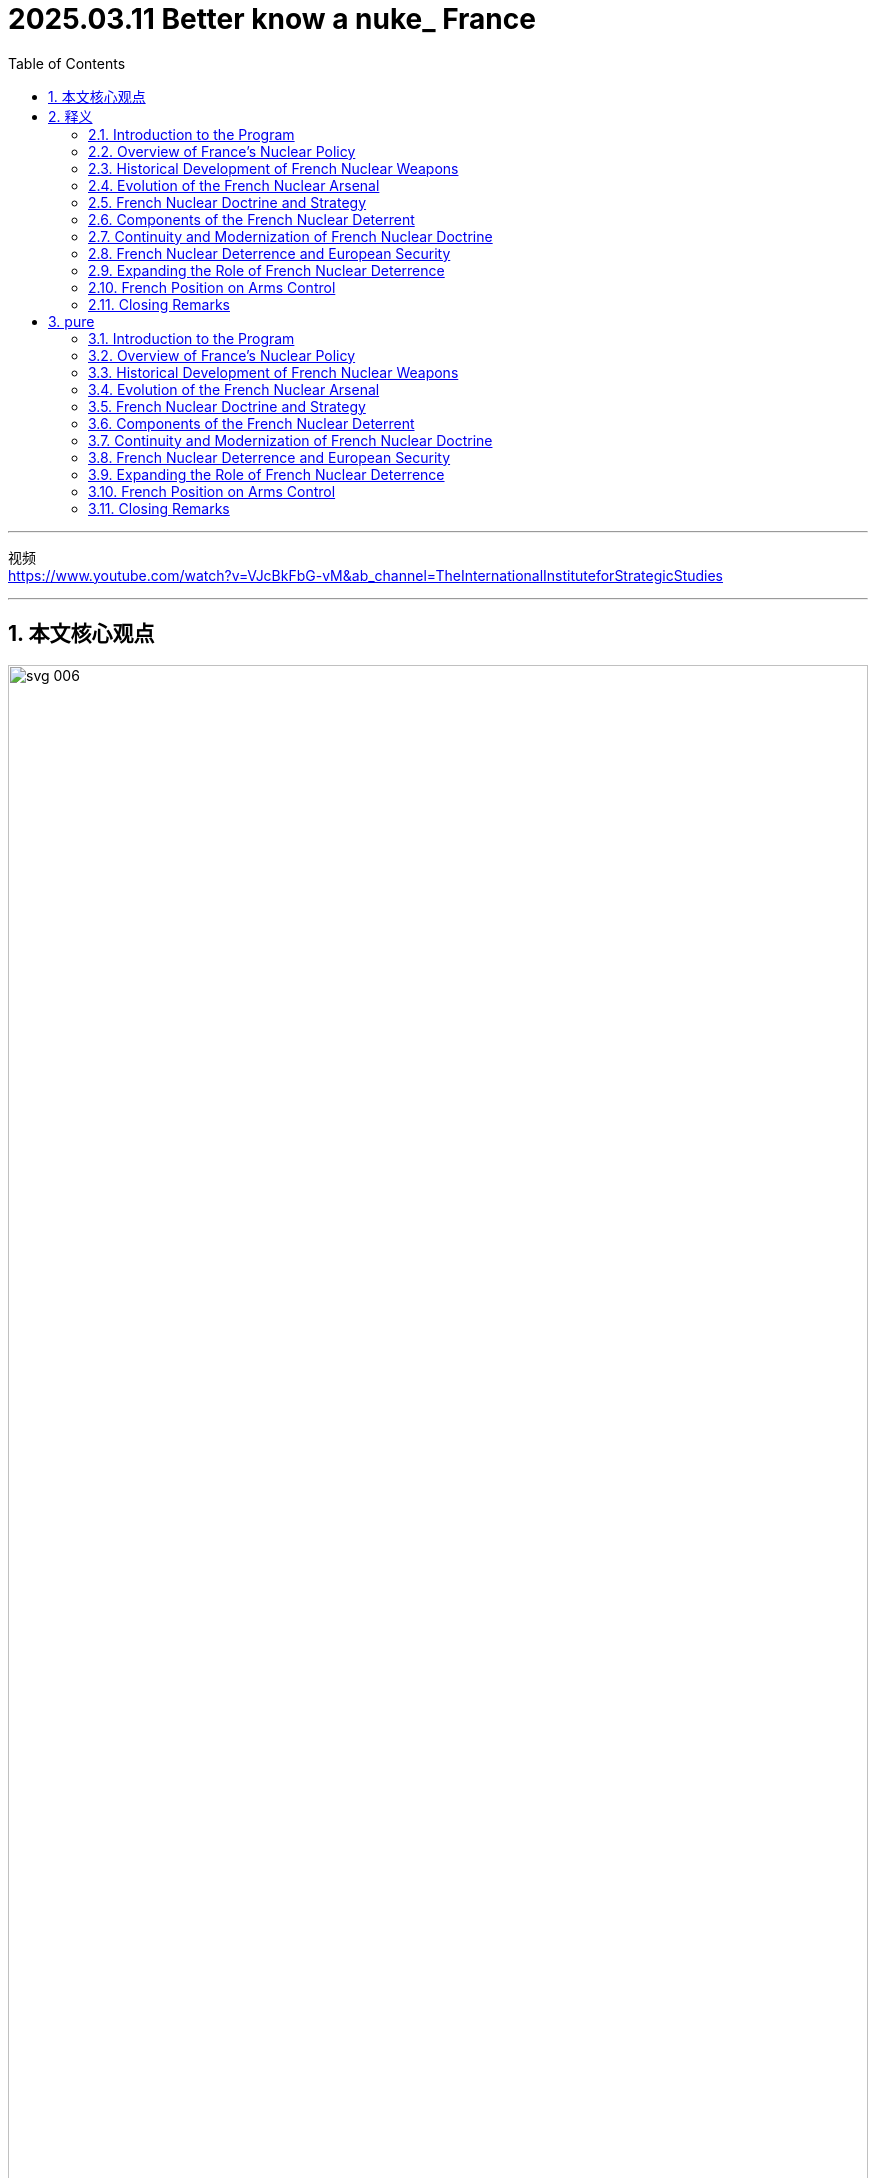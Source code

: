 
= 2025.03.11 Better know a nuke_ France
:toc: left
:toclevels: 3
:sectnums:
:stylesheet: ../../../myAdocCss.css


'''


视频 +
https://www.youtube.com/watch?v=VJcBkFbG-vM&ab_channel=TheInternationalInstituteforStrategicStudies

'''

== 本文核心观点

image:..//img/svg 006.svg[,100%]



'''

== 释义

==== Introduction to the Program

Welcome to ACP. I'm your host, Alex Bues, the head of Strategy 战略, Technology, and Arms Control 军备控制 at the International Institute for Strategic Studies 国际战略研究所 in Berlin. On each episode 节目, we welcome the world's leading experts 专家 in arms control 军备控制 to share (v.) their knowledge and assessments 评估 of the most critical 关键的 issues 问题. Whether you're new to the topic 话题 or need a refresher 复习;可提神的人或物；补习课程；清凉饮料, I hope you will join us *in our exploration 探索 of* everything *related to* arms control 军备控制. In this season 季, we offer primers 入门指南;初级读本；入门书 on all the nuclear weapons arsenals 军火库 currently existing in the world and their relationship to arms control. I hope it helps you better understand a nuke 核弹 (short for nuclear weapon).

中文翻译:

欢迎来到ACP。我是你的主持人亚历克斯·布斯，担任"柏林国际战略研究所"的战略、技术和军备控制负责人。在每一期节目中，我们都会邀请世界领先的军备控制专家, 分享他们的知识, 和对最关键问题的评估。无论你是这个话题的新手还是需要复习，我希望你能加入我们，一起探索与军备控制相关的一切。在这一季中，我们提供了世界上现存所有核武器军火库, 及其与军备控制关系的入门指南。我希望这能帮助你更好地理解核弹。

==== Overview of France’s Nuclear Policy

It was obvious early on that *France did not have the means* 手段 to develop (v.) an arsenal 军火库 that could *be based on* _counterforce 反制力量 strategies_ 战略 or follow (v.) the trends 趋势 of the Soviet Union or the U.S. But with the strategy  you can afford... Today, we turn to France, a country that has long insisted on the independence  of its deterrent 威慑力量;威慑，遏制；威慑武器. What drives (v.) its nuclear policy  and its reluctance 犹豫；不情愿 to engage in 参与 arms control ? What role does it play (v.) in European security, and would it be possible to expand  that role ? To help us better understand this, we're joined by leading experts 专家 on _French nuclear strategy_ .

中文翻译:

很早就明显看出，法国没有手段发展一个基于反制力量战略的军火库，也无法跟随苏联或美国的趋势。但有了你负担得起的战略……今天，我们将目光转向法国，一个长期坚持其"威慑力量独立性"的国家。是什么驱动了它的核政策, 及其对参与军备控制的犹豫？它在欧洲安全中扮演什么角色，是否有可能扩展这一角色？为了帮助我们更好地理解这一点，我们邀请了法国核战略的领先专家。

==== Historical Development of French Nuclear Weapons

Our first guest is Éloïse Fette, the research fellow 研究人员;（学术或专业团体）会员 and head of _the Deterrence 威慑 and Proliferation 扩散;（数量的）激增，剧增 Program_ at _the French Institute of International Relations_ 法国国际关系研究所. 'Seeing the use of a nuclear weapon in Japan, seeing their development by the U.S. and by the USSR 苏联, the French government _at the time_ understood (v.) that we needed a French nuclear weapon  in order to gain status 地位, in order to assure our own defense — _French-owned deterrence_ 法国自有的威慑力量. The bureau 局 to create the first French nuclear weapon was created in 1954. There was a lot of money dedicated 专用的 to the program, and when Charles de Gaulle *came back to power* 重新上台掌权 in 1958 and became the French president within the Fifth Republic 第五共和国, he gave the final push 推动 to really get a French nuclear weapon to work (v.) and to be used (v.)  within the deterrent 威慑力量 and defense strategic posture 战略态势 of France. The first French _nuclear test_ 核试验 was in February 1960.

中文翻译:

我们的第一位嘉宾, 是埃卢瓦兹·费特，她是"法国国际关系研究所"威慑与扩散计划的研究人员和负责人。‘看到日本使用核武器，看到美国和苏联发展核武器，**当时的法国政府明白, 我们需要法国自己的核武器，以获得地位，确保我们自己的防御——法国自有的威慑力量。**创建第一个法国核武器的局, 成立于1954年。这个计划投入了大量专用资金，当戴高乐在1958年重新掌权, 并成为第五共和国的法国总统时，他给予了最终推动，使法国核武器真正运作, 并用于法国的威慑力量和防御战略态势中。第一次法国核试验是在1960年2月。’

Emmanuel Metra, a senior nuclear weapons 核武器 researcher 研究人员 at the Foundation for Strategic Research 战略研究基金 in Paris, continues with the motivation 动机 behind the French nuclear program 法国核计划. 'The idea from Charles de Gaulle was that you cannot rely on 依靠 an ally 盟友 for your own security 安全 when a nuclear war 核战争 is at stake 处于危险中, and that only a national deterrence 国家威慑力量 can be really credible 可信的. At the time, it was probably influenced 影响 by events 事件 that the leaders had experienced. They had been deeply marked 深深地标记 by the invasion 入侵 twice of French territory 法国领土—the defeats 失败 in 1940 and the Nazi invasion 纳粹入侵 had really marked them. Other elements 因素 probably also had influence 影响. After the Second World War, France was involved in 卷入 colonial wars 殖民战争 and realized  that it could not rely on 依靠 the support 支持 of its allies 盟友 for these situations 情况, in Indochina 印度支那 in particular 尤其, where the United States was not willing to commit 承诺 very deeply 深入地. The Suez affair 苏伊士事件 in 1956, which is often mentioned 提及, also triggered 引发 this idea that France and Britain could not rely on 依靠 the U.S. being always there to support 支持 their policy decisions 政策决定. These elements 因素 contributed to 创建 this obsession 痴迷 with being sovereign 主权的, being independent 独立的 in developing 发展 a nuclear deterrent 核威慑力量.

中文翻译:

"巴黎战略研究基金"的资深核武器研究人员埃马纽埃尔·梅特拉, 继续讲述法国核计划背后的动机。‘**戴高乐的想法是，当核战争处于危险中时，你不能依靠盟友来保障自己的安全，只有国家威慑力量才是真正可信的。**当时，这可能是受到领导人经历的事件的影响。他们被法国领土曾遭两次入侵——1940年的失败, 和纳粹入侵——深深地标记。其他因素可能也有影响。第二次世界大战后，**法国卷入了殖民战争，并意识到, 它不能依靠盟友的支持来应对这些情况，**尤其是在印度支那，美国不愿意深入承诺。*1956年的苏伊士事件经常被提及，也引发了法国和英国不能依靠美国始终支持其政策决定的想法。这些因素促成了对主权、独立发展核威慑力量的痴迷。(事后证明这种想法是正确的. 乌克兰就是前车之鉴.)*’

==== Evolution of the French Nuclear Arsenal
Éloïse Fette continues the story with changes 变化 to the French nuclear arsenal 法国核军火库 at the end of the Cold War 冷战. 'During the Cold War 冷战, we had this full triad 三位一体: a land component 陆地部分, airborne 空中的, and seaborne 海上的. At the end of the Cold War 冷战, because nuclear weapons 核武器 were not as important 重要的 as they were during the Cold War 冷战 and it was about peace dividends 和平红利, we had to reduce 减少 military expenses 军事开支. It was decided to drop 放弃 the ground component 地面部分, especially 尤其 because, in fact, they were partly made to target 针对 Germany in case of 万一 a Soviet invasion 苏联入侵. When Germany was reunified 统一, there were serious talks 严肃的会谈 between France and Germany, and Germany explained it might be nice for you to drop 放弃 the weapons 武器 that you could use to target 针对 our country. France complied 遵守. It was also because nuclear weapons 核武器 were not really in favor 受欢迎 anymore. It helped France to cut 削减 its arsenal 军火库 by half, from around 600 strategic nuclear warheads 战略核弹头 by the end of the Cold War 冷战 to around 300 strategic nuclear warheads 战略核弹头 today. Contrary to 与…相反 the U.S. or Russia, all the warheads 弹头 are deployed 部署; we don’t have warheads 弹头 in reserve 储备. They are spread 分散 between the four French SSBNs 核潜艇—nuclear submarines 核潜艇—and the two squadrons 中队, around maybe 40 Rafale jets 阵风战斗机 that can carry 携带 the nuclear airborne 空中核 cruise missile 巡航导弹 of the French Strategic Air Force 法国战略空军.

中文翻译:

埃卢瓦兹·费特继续讲述冷战末期法国核军火库的变化。‘**在冷战期间，我们拥有完整的核三位一体：陆地部分、空中的和海上的。冷战结束时，**因为核武器不像冷战期间那么重要，而且是为了和平红利，我们不得不减少军事开支。决定放弃地面部分，尤其是因为这些武器实际上部分是针对德国的，以防苏联入侵。当德国统一时，法国和德国进行了严肃的会谈，德国表示你们放弃那些可以针对我们国家的武器可能会更好。法国遵守了这一建议。这也是因为核武器不再受欢迎。这帮助**法国将其军火库削减了一半，从冷战末期大约600个战略核弹头减少到今天的大约300个战略核弹头。与美国或俄罗斯相反，所有的弹头都已部署；我们没有储备弹头。**它们分散在四艘法国核潜艇和两个中队之间，大约有40架可以携带法国战略空军空中"核巡航导弹"的阵风战斗机。’

It was obvious 明显的 early on that France did not have the means 手段 to develop 发展 an arsenal 军火库 that could be based on counterforce 反制力量 strategies 战略 or follow the trends 趋势 of the Soviet Union 苏联 or the U.S. But with the strategy 战略 you can afford 负担得起, it based it on the idea of strict sufficiency 严格充足, which means that the goal 目标 is to have enough 足够的 forces 力量 to create 创建 serious 严重的 damage 损害—damage 损害 that would be a deterrent 威慑力量 for any attack 攻击 from major adversaries 主要对手—but not to go beyond 超越 and not to look at 考虑 exactly all the targets 目标 you could actually consider 考虑 in the adversary 对手. This notion 概念, however, can evolve 演变. It is going to be built on 基于 a number of issues 问题, including 包括, for instance 例如, how well the adversary 对手 is defending 防御 itself and how many weapons 武器 would be judged 判断 necessary 必要的 to actually create 创建 that damage 损害. So, it can be reviewed 审查 by the president 总统.

中文翻译:

‘很早就明显看出，法国没有手段发展一个基于反制力量战略的军火库，也无法跟随苏联或美国的趋势。但有了你负担得起的战略，它基于严格充足的概念，这意味着**目标是拥有足够的力量来造成严重的损害**——这种损害将成为对任何来自主要对手的攻击的威慑力量——但不超越，也不精确考虑对手中你实际上可以考虑的所有目标。然而，这个概念可以演变。它将基于一些问题，例如对手防御得如何，以及判断需要多少武器来实际造成那种损害。因此，它可以由总统审查。’

==== French Nuclear Doctrine and Strategy
One of the specifics 特点 of the French nuclear doctrine 法国核原则 is this notion 概念 of a final warning 最后警告—or just a warning 警告. France does not have the means 手段, does not have the doctrine 原则, to respond 回应 to a nuclear strike 核打击 with a nuclear strike 核打击 and try to escalate 升级 at the reciprocal 相互的 level 水平. It does not intend 打算 to lead 领导 a nuclear war 核战争 or to do limited 有限的 strikes 打击—that is completely foreign 陌生的 to the French doctrine 法国原则. However, there’s the idea that threatening 威胁 to do nothing or to do a massive 大规模的 response 回应 could be a bit extreme 极端的 and could lack 缺乏 credibility 可信度, and that it could be useful 有用的 to have something in between 在…之间. That something in between 在…之间 is this notion 概念 of a warning 警告. The nuclear warning 核警告 can happen in any situation 情况; there’s no preset 预设的 scenario 场景 where it could happen. It doesn’t have to happen at all. We could imagine 想象 a massive 大规模的 retaliation 报复 without a warning 警告. At this stage 阶段, the president 总统 has this option 选择 of striking 打击 with this kind of limited 有限的 strike 打击, with the idea that maybe the adversary 对手 did not realize 意识到 that it was crossing 跨越 the threshold 门槛 of French vital interests 法国重大利益 and that this warning shot 警告射击 is going to be a way 方法 for the adversary 对手 to understand 理解 that it has to back down 退让. This warning 警告 is not going to be repeated 重复, and the next time 下一次 is going to be massive 大规模的 retaliation 报复.

中文翻译:

‘**法国核原则的一个特点是"最后警告"——或仅仅是"警告"——的概念。**法国没有手段，也没有原则，以核打击回应核打击并试图在相互的水平上升级。它不打算领导核战争, 或进行有限的打击——这对法国原则来说完全是陌生的。然而，有一种想法认为，威胁什么都不做, 或做出大规模回应, 可能有点极端，可能会缺乏可信度，有某种"中间的选择"可能是有用的。这个中间的选择就是"警告"的概念。**核警告可以在任何情况下发生；没有预设的场景规定它必须发生。它完全可以不发生。我们可以想象没有警告的大规模报复。**在这个阶段，总统有选择进行这种有限打击的选项，想法是也许对手没有意识到它跨越了法国重大利益的门槛，而这个警告发射, 将是让对手理解它必须退让的一种方法。*这个警告不会重复，下一次将是大规模报复。*’

The notion 概念 of vital interests 重大利益 is really key 关键的 and core 核心的 and is repeated 重复 extensively 广泛地—this idea that only the president 总统 can determine 决定 what a vital interest 重大利益 is or not. So, it’s really a personal responsibility 个人责任 to assess 评估 if the damage 损害 that the country 国家 has received 接收 or if the level 水平 of the attack 攻击 is sufficient 足够的 to lead to 导致 nuclear retaliation 核报复. This connection 联系 with the president 总统 of the Republic 共和国 is really emphasized 强调 in the deterrence 威慑力量. Something that goes with that 与之相关的 is that, while the doctrine 原则 itself is rather restrained 克制的 in many ways 多方面, France does not accept 接受 formal 正式的 restraints 限制 easily 容易地. The idea is really to keep options open 保持选择开放 for the president 总统. We will not, for instance 例如, declare 宣布 a no-first-use policy 不首先使用政策 or declare 宣布 that nuclear weapons 核武器 would only be used in response 回应 to nuclear aggression 核侵略. There are other elements 因素 like this where France is very reluctant 犹豫；不情愿 to commit 承诺 because the idea is that, really, the president 总统 is going to judge 判断 if the situation 情况 falls within 属于 the field 领域 of nuclear deterrence 核威慑力量 or not. So, there is a kind of reluctance 犹豫；不情愿 to commit 承诺 in the current context 背景下 to anything that could limit 限制 its freedom of action 行动自由.

中文翻译:

‘**"重大利益"的概念真的是关键和核心的，**并且被广泛重复——这个想法是**只有总统才能决定什么是"重大利益"。**因此，这真的是评估国家受到的损害或攻击的水平是否足以导致"核报复"的个人责任。与共和国总统的这种联系, 在威慑力量中被真正强调。与之相关的是，尽管原则本身在多方面是相当克制的，法国并不容易接受正式的限制。想法真的是**为总统保持"开放式选择"。**例如，**我们不会宣布"不首先使用"政策，也不会宣布"核武器只会在回应核侵略时使用"。**有其他类似的因素，法国非常不愿意承诺，因为想法是，**由总统自己判断情况是否属于核威慑力量的领域。因此，**在当前背景下，有一种**不愿意承诺"任何可能限制其行动自由的事情"。**’

Within the French nuclear doctrine 法国核原则, there is this refusal 拒绝 of the idea of nuclear escalation 核升级 and nuclear warfighting 核战争作战. That’s why we don’t have tactical 战术的 nuclear weapons 核武器, contrary to 与…相反, for example 例如, the U.S., which has this idea of nuclear warfighting 核战争作战 and the notion 概念 that a nuclear war 核战争 could be fought 作战. It’s not present 存在 in the French nuclear doctrine 法国核原则 because a nuclear war 核战争 on the European continent 欧洲大陆 would be a nuclear war 核战争 for everyone 每个人, and it won’t be limited 有限的. In fact, the current damage 损害 that can be done by nuclear warheads 核弹头, even with a low yield 低当量, would be damaging 损害的 for the whole country 整个国家 that is attacked 被攻击的. The integration 整合 between European countries 欧洲国家 is so huge 巨大的, and the small scale 小规模 of the European continent 欧洲大陆 would make this limited 有限的 nuclear war 核战争 not limited 有限的 at all for European countries 欧洲国家.

中文翻译:

在法国"核原则"中，有对"核升级"和"核战争作战"想法的拒绝。这就是为什么我们没有"战术核武器"，与例如美国相反，美国有"核战争作战"的想法, 和"核战争可以作战"的概念。这在法国"核原则"中不存在，因为**欧洲大陆上的核战争,** 对每个人来说都是核战争，而且__不会是"有限"的。__事实上，**即使是低当量的核弹头所能造成的当前损害，对被攻击的国家来说也会造成整体性损害。**欧洲国家之间的整合是如此巨大，*欧洲大陆的小规模(即欧洲国家都面积太小, 即使是小型核武器, 都可能造成灭国之灾), 将使这种"有限的核战争"对欧洲国家来说完全"不有限"。*

==== Components of the French Nuclear Deterrent
The airborne 空中的 component 组成部分 of the French nuclear deterrent 法国核威慑力量 is, in fact, divided 分成 in two. So, we have the Strategic Air Force 战略空军, and we also have something else that is very unique 独特的 to France. The U.S. used to have this by the end of the Cold War 冷战—it’s the naval nuclear air force 海空核力量, the Force Aéronavale Nucléaire (FANu). So, from the French Navy Air Force 法国海军空军, they are able to land 降落 and take off 起飞 from the French aircraft carrier 法国航空母舰 with nuclear weapons 核武器. Basically 基本上, the French aircraft carrier 法国航空母舰 is equipped 装备 to host 承载 nuclear weapons 核武器 if needed 如果需要—nuclear cruise missiles 核巡航导弹, if needed 如果需要—and you have a part 部分 of the naval air force fleet 海军空军舰队 that can carry 携带 nuclear weapons 核武器. It’s unique 独特的 among nuclear weapon states 核武器国家. It gives additional 额外的 flexibility 灵活性 to the French president 法国总统. It’s also very useful 有用的 for strategic signaling 战略信号 because if you have both the aircraft carrier 航空母舰 and the Rafale Marine planes 海军阵风飞机, and it is known 已知 that nuclear weapons 核武器 are on board 在船上, and you sail 航行 near China or maybe in the Northern Atlantic 北大西洋, it gives a very strong 强烈的 signal 信号 that nuclear weapons 核武器 could be used by the French president 法国总统 if the vital interests 重大利益 of France are being threatened 威胁 by another nuclear weapon state 核武器国家.

中文翻译:

法国核威慑力量的空中组成部分, 实际上分成两部分。所以，我们有战略空军，还有一些对法国来说非常独特的东西。美国在冷战结束时曾经有过这个——它是海空核力量，海军核航空部队（FANu）。所以，从法国海军空军，他们能够从法国航空母舰上降落和起飞，携带核武器。基本上，法国航空母舰装备了承载核武器的能力，如果需要的话——核巡航导弹，如果需要的话——你有一部分的海军空军舰队可以携带核武器。这在核武器国家中是独特的。它为法国总统提供了额外的灵活性。它对于战略信号也非常有用，因为如果你有航空母舰和海军阵风飞机，并且已知船上有核武器，你在中国附近或北大西洋航行，这给出了一个非常强烈的信号，即如果法国的重大利益受到另一个核武器国家的威胁，法国总统可能会使用核武器。

So, it’s really short 简短的, meaning 意思 that we don’t have, like the U.S., for example 例如, a nuclear posture review 核态势评估 where we lay out 列出 precisely 精确地 what French nuclear policy 法国核政策 is. It’s only, in fact, a speech 演讲—meaning 意思 that each president 总统 gives, usually 通常 two or three years after their entry to power 上台, a speech 演讲 on the defense policy 国防政策 of France. Within this speech 演讲, they can include 包括 slight 轻微的 changes 变化 to the French nuclear doctrine 法国核原则 based on 基于 their own understanding 理解 of the doctrine 原则 but also maybe their past experiences 过去经验 with nuclear weapons 核武器.

中文翻译:

所以，它真的很简短，意思是我们不像美国那样，例如，有一个核态势评估，精确地列出法国"核政策"是什么。实际上，它只是一次演讲——意思是**每个总统在上台后, 通常两三年内会发表一次关于法国"国防政策"的演讲。**在这次演讲中，他们可以包括对法国核原则的轻微变化，基于他们对原则的理解，也可能是他们与核武器的过去经验。

==== Continuity and Modernization of French Nuclear Doctrine
Since the end of the Cold War 冷战, the French nuclear doctrine 法国核原则 has pretty much 几乎 stayed the same 保持不变: strictly 严格地 defensive 防御性的, made to deter 威慑 any attack 攻击 against vital interests 重大利益. There are no lists 清单 of vital interests 重大利益 because if you say precisely 精确地 to your adversary 对手, "Okay, I will answer 回应 with nuclear weapons 核武器 only if you hit 打击 this and this, but if you hit 打击 something else 其他东西 I won’t answer 回应," it limits 限制 flexibility 灵活性. Usually 通常, we understand 理解 vital interests 重大利益 as the integrity 完整性 of the French state 法国国家, its ability 能力 to still function 运作 as a state 国家—also the integrity 完整性 not of the whole territory 整个领土, but at least 至少 not losing 失去 a whole region 整个地区 of France, like we did in the 19th century 19世纪 because of the war 战争 with the German Empire 德意志帝国. It’s pretty broad 广泛的 and pretty narrow 狭窄的 at the same time 同时. It’s fully up to 完全取决于 the French president 法国总统 to decide 决定 whether to use 使用 nuclear weapons 核武器, and that’s why the French president 法国总统 is directly elected 直接选举—meaning 意思 that French citizens 法国公民 directly 直接地 vote 投票 for who they want to be the president 总统.

中文翻译:

自冷战结束以来，*法国"核原则"几乎保持不变：严格防御性的，旨在威慑任何对"重大利益"的攻击。而且##也不存在"重大利益的清单"，因为如果你精确地对你的对手说，‘好吧，我只会在你打击这个和那个时, 才用核武器回应，但如果你打击其他东西, 我就不会回应，’这会限制灵活性。##通常，我们理解"重大利益"是指"法国国家的完整性"，它作为一个国家"能继续运作"的能力*——也不是整个领土的完整性，但至少不失去法国的整个地区，就像我们在19世纪因为与德意志帝国的战争那样。它同时既广泛又狭窄。*是否使用核武器完全取决于法国总统决定，这就是为什么法国总统是直接选举的*——意思是法国公民直接投票选择他们想要谁做总统。

French presidents 法国总统, on the first day 第一天 of their mandate 任期, are taken into 被带入 the bunker 地堡 from where they can see 看到 the whole situation 整个情况 regarding French nuclear weapons 法国核武器, and they are immediately 立即 given 给予 the codes 密码 and the processes 过程 to launch 发射 a nuclear weapon 核武器. So, the position 地位 of the French president 法国总统 is, in fact, very deeply 深深地 linked to 联系到 French nuclear deterrence 法国核威慑力量. It takes time 需要时间 to write 写 a speech 演讲 on nuclear weapons 核武器—on nuclear deterrence 核威慑力量—because it’s such a sensitive 敏感的 topic 话题 and really based on 基于 words 词语. In fact, because, of course, the objective 目标 of nuclear weapons 核武器 is not to use 使用 a nuclear weapon 核武器, you have to produce 产生 what we call strategic signaling 战略信号 in order to demonstrate 展示 your potential 潜在的 willingness 意愿 to use 使用 nuclear weapons 核武器 if needed 如果需要. It can go through 通过 exercises 演习, and it can go through 通过 speeches 演讲. So, it takes a lot of time 需要很多时间 to write 写 one. For example 例如, President Macron came to power 上台 in May 2017, and he made his speech 发表演讲 in February 2020. It takes a lot of time 需要很多时间, and many people asked about it—experts 专家, but also officials 官员 and diplomats 外交官.

中文翻译:

**法国总统在他们任期的第一天, 就会被带入地堡，从那里他们可以看到关于法国核武器的整个情况，他们立即被给予发射核武器的密码和流程。**所以，法国总统的地位, 实际上与法国核威慑力量深深联系在一起。写一篇关于核武器——核威慑力量的演讲需要时间，因为这是一个如此敏感的话题，并且真的基于词语。事实上，因为当然核武器的目标不是使用核武器，你必须产生我们所谓的战略信号，以展示你潜在的意愿，如果需要的话使用核武器。这可以通过演习，也可以通过演讲。所以，写一篇需要很多时间。例如，马克龙总统在2017年5月上台，他在2020年2月发表了演讲。这需要很多时间，许多人对此提出疑问——专家，还有官员和外交官。

Two components 组成部分—one airborne 空中的, one seaborne 海上的—are currently 目前 undergoing 经历 modernization 现代化. There are always programs 计划 to update 更新 the warheads 弹头, both for the cruise missiles 巡航导弹 and also for the submarine-launched ballistic missiles 潜射弹道导弹. The missiles 导弹 themselves are being updated 更新 with new standards 标准. So, the M51.3 standard 标准 of the SLBM missile 潜射弹道导弹 was tested 测试, I think, last year 去年. We are expecting 期待 the standard 标准 M51.4 maybe in the next year 明年 or quite soon 很快. And the ASMPA, the current 当前的 cruise missile 巡航导弹 for the Strategic Air Force 战略空军, is going to be replaced 替换 maybe in ten years 十年—less than ten years 不到十年, during the 2030s 2030年代—with the ASN4G, which will be hypersonic 超音速的. For the moment 目前, the cruise missile 巡航导弹 is supersonic 超音速的, and the next one 下一种 will be hypersonic 超音速的 in order to have further 进一步的 maneuverability 机动性 while keeping 保持 high supersonic speed 高超音速.

中文翻译:

两个组成部分——一个空中的，一个海上的——目前正在经历"现代化"。总是有计划更新弹头，包括巡航导弹, 和潜射弹道导弹。导弹本身正在用新标准更新。所以，M51.3标准的潜射弹道导弹，我想，是去年测试的。我们期待M51.4标准可能在明年或很快到来。而ASMPA，当前战略空军的巡航导弹，将在十年内——不到十年，在2030年代——被ASN4G替换，它将是超音速的。目前，巡航导弹是超音速的，下一种将是超音速的，以便在保持高超音速的同时具有进一步的机动性。

The third generation 第三代 of SSBNs 核潜艇 should be put to sea 出海 again in around ten years 大约十年. About the Rafale 阵风战斗机, it’s a bit more complicated 复杂的 because we’re supposed to 应该 build 建造 the Future Combat Air System 未来作战航空系统 with some European countries 欧洲国家, but it doesn’t go as quickly 进展不快 as we would like 希望. We might just need to continue 继续 updating 更新 the current 当前的 fighter 战斗机 of the Air Force 空军 so it’s still able to conduct 进行 the nuclear raid 核袭击. The two components 组成部分 are being modernized 现代化—both the carriers 载体 and the weapons 武器. That’s why we see a slight 轻微的 increase 增加 in the budget 预算 of the French armed forces 法国武装部队 dedicated to 专用于 nuclear weapons 核武器, because, of course, modernization 现代化 is quite expensive 昂贵的.

中文翻译:

第三代核潜艇应该在大约十年后再次出海。关于阵风战斗机，情况有点复杂，因为我们应该与一些欧洲国家建造未来作战航空系统，但进展不如我们希望的快。我们可能只需要继续更新当前空军的战斗机，以便它仍然能够进行核袭击。两个组成部分正在"现代化"——载体和武器。这就是为什么我们看到法国武装部队专用于核武器的预算略有增加，因为当然，现代化是相当昂贵的。

We don’t have any plans 计划 to increase 增加 the number 数量 of warheads 弹头, first because all the installations 设施 to produce 生产 fissile plutonium 可裂变钚 were dismantled 拆除 by the beginning 开始 of this century 本世纪. It would be more difficult 更困难 to produce 生产 fissile material 可裂变材料 to build 建造 new warheads 新弹头. All the plutonium 钚 used in French nuclear warheads 法国核弹头 is recycled 回收—when the warhead 弹头 is too old 太旧, the fissile materials 可裂变材料 are removed 移除 and recycled 回收 in order to make 制造 new solid 固体 warheads 弹头. Also, all the testing facilities 测试设施 were dismantled 拆除 30 years ago 30年前. Contrary to 与…相反, for example 例如, Russia or the United States, France is not able to do 进行 nuclear tests 核试验 again. We are a full 完全的 signatory 签署国 of the CTBT 全面禁止核试验条约, the treaty 条约 against nuclear testing 核试验, meaning 意思 that we rely on 依靠 only simulation programs 模拟计划—mathematical 数学的, physical 物理的, chemical 化学的 simulation programs 模拟计划—to continue 继续 updating 更新 the French nuclear warheads 法国核弹头.

中文翻译:

*我们没有任何计划增加弹头的数量，首先因为所有生产"可裂变钚"的设施, 在本世纪初已被拆除。生产可裂变材料来建造新弹头会更困难。法国核弹头中使用的所有钚, 都是回收的——当弹头太旧时，可裂变材料被移除, 并回收，以便制造新的固体弹头。此外，所有测试设施在30年前都被拆除。与俄罗斯或美国相反，法国无法再次进行"核试验"。我们是"全面禁止核试验条约"的完全签署国，这个条约反对"核试验"，意思是我们只依靠模拟计划——数学的、物理的、化学的模拟计划——来继续更新法国核弹头。*

==== French Nuclear Deterrence and European Security
The French contribution 贡献 to the defense 防御 of Europe is a very old 古老的 one. One of the first white papers 白皮书 about defense 防御 in France, in 1972—so it is considered 被认为 the first strategic 战略的 document 文件 on nuclear weapons 核武器 and nuclear doctrine 核原则 in France because we had the full triad 三位一体 by that time 那时候—states 声明 that French nuclear weapons 法国核武器 are made to defend 防御 French vital interests 法国重大利益, French territory 法国领土, but also French approaches 相似（或近似）的事物;方法. So, what does it mean 意味着什么? We don’t really know 知道, but it is interpreted 解释 as maybe the protection 保护 of France’s closest neighbors 最近的邻国 at the time 那时候—West Germany 西德, Belgium 比利时, Luxembourg 卢森堡, maybe Italy 意大利—against possible 可能的 threats 威胁 to their own vital interests 他们自己的重大利益.

中文翻译:

法国对欧洲防御的贡献, 历史是非常古老的。*1972年法国关于防御的第一份白皮书*——因为我们那时候拥有完整的"核三位一体"，所以**它被认为是法国关于核武器和"核原则"的第一个战略文件——声明法国核武器是为了防御法国的"重大利益"、法国领土，还有法国的相关利益。那么，这意味着什么？我们不太知道，**但它被解释为可能是对法国那时候最近邻国的保护——西德、比利时、卢森堡，也许还有意大利——对抗对其自身"重大利益"的可能威胁。

[.my1]
.title
====
.French approaches
**French approaches 指的是法国周边的战略要地, 或接近法国本土的区域，**可能包括邻近的欧洲国家（如西德、比利时、卢森堡、意大利）*以及海上通道或边界地区。* +
在核战略和军事防御语境中，approaches 常用于指代接近某国的地理区域、通道, 或"外围防御区域"，即可能对国家安全构成威胁的"方向"。例如，海上接近（maritime approaches） 可能指的是通往法国的海域，而陆上接近（land approaches） 可能指的是法国边境地区。 +

因此，在 1972 年法国国防白皮书的背景下，French approaches 可能意味着法国不仅用核武器保卫"本土"，还可能用来保护"邻近地区"，以防止对法国自身安全产生间接影响的威胁。
====

This European dimension 欧洲维度 of French vital interests 法国重大利益 was really reiterated 重申 throughout the whole 整个 20th century 20世纪, with more or less advanced 先进的 ideas 想法. For example 例如, by the 1990s 1990年代, there were ideas 想法 about what we call dissuasion concertée 协同威慑—concerted deterrence 协同威慑力量—between France and some other European countries 其他欧洲国家 who might be ready to talk about 讨论 it. So, not sharing 分享 the decision 决定 to launch 发射 a nuclear weapon 核武器 and not deploying 部署 French nuclear weapons 法国核武器 in other countries 其他国家 like the U.S. extended deterrence 美国扩展威慑力量, but at least 至少 talking concretely 具体地 about how French nuclear weapons 法国核武器 could contribute to 贡献于 their defense 防御 and deterrence 威慑力量.

中文翻译:

法国"重大利益"的欧洲维度, 在整个20世纪中被真正重申，带有或多或少先进的想法。例如，到1990年代，有一些想法是我们所谓的"协同威慑"——法国与其他一些可能准备讨论的欧洲国家之间的协同威慑力量。所以，不是分享"发射核武器的决定"，也不是像美国扩展威慑力量那样, 在其他国家部署法国核武器，但至少具体地讨论法国核武器如何能贡献于他们的防御和威慑力量。

France is fully 完全地 independent 独立的 in the development 发展 of its nuclear weapons 核武器 regarding industrial capacities 工业能力—of course, the decision 决定 to launch 发射 a nuclear weapon 核武器—but in fact, it also contributes to 贡献于 NATO 北约, even though 尽管 we are not in the Nuclear Planning Group 核计划小组. We came back to 返回 the integrated command 综合指挥 of NATO 北约 in 2008. Several 几个 declarations 声明 acknowledge 承认 the role 角色 of France’s independent 独立的 nuclear deterrence 核威慑力量 and its contribution 贡献 to the global 全球的 NATO defense 防御 and deterrence posture 威慑态势, even though 尽管, for the moment 目前, France doesn’t participate in 参与, for example 例如, the Steadfast Noon exercises 坚定正午演习—the NATO nuclear exercises 北约核演习. But at the same time 同时, because the Supreme Allied Commander Transformation 盟军最高指挥官转型—so basically 基本上 one of the two top military chiefs 两个最高军事指挥官 of NATO 北约—is French, it means 意味着 that he can participate in 参与 the NPG 核计划小组. So, there is still 仍然 French representation 法国代表 in the nuclear decision-making groups 核决策小组 of NATO 北约.

中文翻译:

*法国在发展其核武器的工业能力方面, 是完全独立的——当然，"发射核武器的决定"也是如此*——但事实上，它也贡献于北约，尽管我们不在核计划小组中。我们在2008年返回了北约的综合指挥。几个声明承认法国"独立核威慑力量"的角色, 及其对全球北约防御和威慑态势的贡献，尽管目前法国没有参与，例如坚定正午演习——北约核演习。但同时，因为盟军最高指挥官转型——基本上是北约两个最高军事指挥官之一——是法国人，这意味着他可以参与核计划小组。所以，北约的核决策小组中仍然有法国代表。

French nuclear deterrence 法国核威慑力量 is independent 独立的 by nature 自然, but due to 由于 the strategic evolutions 战略演变 of the world 世界, the strategic competition 战略竞争, and the war 战争 in Ukraine 乌克兰, and so on 等等, France understands 理解 that it’s only for the benefit 利益 of everyone 每个人—including France—to further 进一步 contribute to 贡献于 NATO nuclear deterrence 北约核威慑力量 and also to the protection 保护 of European countries 欧洲国家. France came back to 返回 the military integrated command 军事综合指挥 of NATO 北约 in 2008—we never left 离开 the political bodies 政治机构 of NATO 北约, but Nicolas Sarkozy decided 决定 to come back to 返回 the military structures 军事结构 of NATO 北约 in 2008. He felt 感觉 that there was a change 变化 in the strategic environment 战略环境 that needed France to be back in 返回 a very efficient 高效的 military alliance 军事联盟.

中文翻译:

法国核威慑力量本质上是独立的，但由于世界的战略演变、战略竞争、乌克兰的战争等等，法国理解这只对每个人——包括法国——有益，进一步贡献于北约核威慑力量以及欧洲国家的保护。法国在2008年返回了北约的军事综合指挥——我们从未离开北约的政治机构，但尼古拉·萨科齐在2008年决定返回北约的军事结构。他感觉战略环境发生了变化，需要法国返回一个非常高效的军事联盟。

With Macron’s speech 马克龙的演讲 in February 2020, when he said very clearly 非常清楚地 that the French vital interests 法国重大利益 have a European dimension 欧洲维度 and that he was ready to 准备好 invite 邀请 European countries 欧洲国家 to learn more about 了解更多 the French nuclear deterrent 法国核威慑力量 and to build together 一起建立 a shared 共享的 strategic culture 战略文化 between European countries 欧洲国家—why did he say that 为什么这么说, and what does it mean 意味着什么? First, he said that because he saw 看到 the consequences 后果 of the first mandate 第一任期 of Donald Trump 唐纳德·特朗普, from 2017 to 2021, with the first scare 第一次恐惧 of the U.S. being less involved 较少参与 in the defense 防御 of Europe. It was also the consequence 后果 of Crimea’s annexation 克里米亚的吞并 by Russia 俄罗斯 in 2014—the fact 事实 that Europe didn’t really do anything about it 对此无能为力 apart from 除了 sanctions 制裁, and it was not really efficient 有效的 because we saw 看到 what it provoked 引发 in 2022 with the full-scale invasion 大规模入侵 of Ukraine 乌克兰. He felt 感觉 that the strategic environment 战略环境 was changing 变化 and that Europe might not be safe 不安全 from external aggression 外部侵略. So, it was time 是时候 to think collectively 集体思考 within Europe 在欧洲内部 about common defense 共同防御 and strategic deterrence 战略威慑力量.

中文翻译:

在**马克龙**2020年2月的演讲中，**他非常清楚地说，法国的"重大利益"具有欧洲维度，**他准备好邀请欧洲国家了解更多关于法国核威慑力量的信息，并一起建立欧洲国家之间的"共享战略"文化——他为什么这么说，这意味着什么？首先，他这么说因为他看到了唐纳德·特朗普第一任期（2017-2021）的后果，当时第一次恐惧**美国会较少参与欧洲防御。这也是2014年俄罗斯吞并克里米亚的后果——事实是欧洲除了制裁外, 对此无能为力，而且这(制裁)并不真的有效，因为我们看到了它在2022年引发了乌克兰的大规模入侵。**他感觉战略环境正在变化，欧洲可能不再能"安全地免受外部侵略"。所以，是时候在欧洲内部集体思考"共同防御"和"战略威慑力量"了。

He made his speech 发表演讲 in February 2020, and one month later 一个月后, the whole of Europe 整个欧洲 and almost 几乎 the whole world 整个世界 was in lockdown 封锁 because of COVID 新冠病毒. You can’t really talk about 讨论 nuclear deterrence 核威慑力量 with your partners 伙伴 on Zoom 视频会议软件. This invitation 邀请 was put aside 搁置 for two years 两年, also because I don’t think 我不认为 it was concrete 具体的 enough 足够, and I don’t think 我不认为 that European countries 欧洲国家 were able to 能够 fully 完全地 understand 理解 why and what Macron meant 马克龙的意思 through that sentence 那句话. But we saw 看到 a new momentum 新动力 for this French proposition 法国提议 about contributing to 贡献于 European defense 欧洲防御 after February 2022 在2022年2月之后, when we now have 有 a full-scale war 大规模战争 on European territory 欧洲领土 and the U.S. support 支持 might not have been as intense 强烈的 as expected 预期.

中文翻译:

他在2020年2月发表了演讲，一个月后，**由于新冠病毒，整个欧洲和几乎整个世界都处于封锁状态。你无法真正在视频会议软件上来与你的伙伴讨论"核威慑力量"。这个邀请被搁置了两年，**也因为**我不认为它足够具体，我也不认为欧洲国家能够完全理解马克龙那句话的意思和原因。**但我们在2022年2月之后看到了法国提议为"欧洲防御"贡献的新动力，当时欧洲领土上有一场大规模战争，美国的支持可能不如预期的那样强烈。

France is not there to replace 替换 the U.S. extended deterrence 美国扩展威慑力量—first, because we can’t 我们不能. We don’t have the political credibility 政治可信度 to do it 做到; we don’t have enough 足够的 warheads 弹头 to fully 完全地 replace 替换 the U.S. extended deterrence 美国扩展威慑力量. The idea is more to give 给予 an additional 额外的 layer 层 of security 安全 and additional 额外的 insurance 保险 and to play on 利用 the fact 事实 that a limited 有限的 intervention 干预, for example 例如, by Russia 俄罗斯 on Poland 波兰 that would threaten 威胁 Poland’s vital interests 波兰的重大利益 would necessarily 必然 have consequences 后果 on French vital interests 法国重大利益 because of the construction 结构 of Europe, because of the linkage 联系 between Poland 波兰 and France, for example 例如. That’s where the biggest difference 最大区别 lies 在于 between France not really extending 扩展 deterrence 威慑力量 but offering 提供 a possible 可能的 French contribution 法国贡献 to European defense 欧洲防御 and the U.S. deterrence 美国威慑力量—because France is directly 直接地 concerned 关心 in its own existence 存在 by everything that can happen 发生 on the European continent 欧洲大陆. It’s less the case 情况 for the United States.

中文翻译:

法国不是要顶替美国来扩展"威慑力量"——首先，因为我们不能。我们没有做到这一点的政治可信度；我们没有足够的弹头, 来完全替换美国扩展威慑力量。我们的想法只是更多是给予"额外的安全层"和"额外的保险"，并利用一个事实，例如，**俄罗斯对波兰的有限干预, 会威胁波兰的"重大利益"，必然会对法国的"重大利益"产生后果，**因为欧洲的结构，因为波兰和法国之间的联系，例如。这就是法国不真正扩展威慑力量, 但提供可能的法国对欧洲防御的贡献与美国威慑力量之间最大区别所在——因为法国直接关心其在欧洲大陆上可能发生的一切对其自身存在的影响。而对美国来说情况就不那么如此了。

That’s why France developed 发展 its own independent 独立的 nuclear deterrence 核威慑力量—because we didn’t really believe 相信 in this U.S. extended deterrence 美国扩展威慑力量. That’s why France considers 认为 itself maybe not more credible 更可信 but at least 至少 credible 可信的, to give 给予 this additional 额外的 layer 层 of insurance 保险 to willing 自愿的 European countries 欧洲国家. But again 再次, there is a difference 区别 between the U.S. and this French offer 法国提议 because, for the moment 目前, there are no talks 谈判 about putting 放置 French nuclear weapons 法国核武器 outside of 在…之外 French territory 法国领土—first, because it would be difficult 困难 regarding 关于 the Non-Proliferation Treaty 不扩散条约. The idea is more to advance 前进, let’s say 比如说, on the political side 政治方面, trying to find 试图找到 at a very high level 非常高的层次 shared 共享的 vital interests 重大利益 between, for example 例如, France and Sweden 瑞典 or France and Germany 德国, and thinking about 考虑 the military translation 军事转化 of this political commitment 政治承诺—for example 例如, participation 参与 of foreign armies 外国军队 in French nuclear exercises 法国核演习, maybe having the French Air Force 法国空军 nuclear raid 核袭击 exercises 演习 take place 发生 outside of 在…之外 French airspace 法国领空, having many visits 多次访问 of foreign diplomats 外国外交官 to the SSBN base 核潜艇基地, for example 例如. There are plenty 大量 of ideas 想法, but we are lacking 缺乏 French political guidance 法国政治指导 about it.

中文翻译:

这就是为什么法国发展了自己的"独立核威慑力量"——因为我们并不真正相信美国的扩展威慑力量。这就是为什么法国认为自己也许不是更可信，但至少是可信的，来为自愿的欧洲国家, 提供这一额外的保险层。但再次，美国和这个法国提议之间是有区别的，因为**目前没有关于将法国核武器放置在法国领土之外的谈判**——首先，因为这关于不扩散条约会很困难。**因此目前的想法更多是，比如说，在政治方面前进，试图在非常高的层次, 找到"共享的重大利益"，**例如法国和瑞典或法国和德国之间，**并考虑这个政治承诺的军事转化——例如，外国军队前来参与法国的核演习，或让法国空军的核袭击演习, 能发生在法国的领空之外，**例如有外国外交官多次访问核潜艇基地。虽然有大量的想法，但我们目前还缺乏关于此的法国"在政治层面上的指导"。

The role 角色 played 扮演 by French nuclear deterrence 法国核威慑力量 for Europe has been recognized 承认 very early on 很早就. At the time of 在…时期 General de Gaulle 戴高乐将军, there was already 已经 this idea 想法 that the French nuclear forces 法国核力量, just by their position 位置 in Europe and the fact 事实 that, obviously 显然, if France was under attack 受到攻击, other countries 其他国家 would have been invaded 入侵 by the Soviet Union 苏联, we would probably 大概 not wait 等待 until the Soviet Union 苏联 was at the border 在边界 to actually react 反应. After the Cold War 冷战之后, there was some discussion 讨论 at a very high political level 非常高的政治层次 about the role 角色 that French nuclear forces 法国核力量 play 扮演. There was not a lot of interest 兴趣 from European partners 欧洲伙伴. Today, two trends 趋势 are pushing 推动 the topic 话题 back a bit 稍微回来 on the agenda 议程. The first one 第一个 is that the security situation 安全局势 is worsening 恶化 in Europe—European partners 欧洲伙伴 are more inclined 倾向于 to see 看待 nuclear deterrence 核威慑力量 as something that can contribute to 贡献于 their security 安全. The second factor 第二个因素 is that U.S. extended deterrence 美国扩展威慑力量 can appear 显得 less reliable 可靠 because of Donald Trump 唐纳德·特朗普. It’s expected 预期 that the U.S. is not going to continue 继续 to be so active 活跃 and present 存在 to defend 防御 European security 欧洲安全 but might be more willing 自愿的 to commit 投入 its resources 资源 to the Asia-Pacific theater 亚太战区. These trends 趋势 have really increased 增加 the interest 兴趣 and the thinking 思考 here in Paris, but also elsewhere 在其他地方, that France is now 现在 the only 唯一的 nuclear power 核力量 on the continent 大陆 of Europe.

中文翻译:

法国核威慑力量为欧洲扮演的角色, 很早就被承认。在戴高乐将军时期，已经有这样的想法，即法国核力量仅仅因为它们在欧洲的位置和显然的事实，如果法国受到攻击，其他国家会被苏联入侵，我们大概不会等到苏联到达边界才真正反应。冷战之后，在非常高的政治层次上, 有一些关于"法国核力量该扮演的角色"的讨论。欧洲伙伴没有太多兴趣。今天，两个趋势稍微将这个话题推回了议程。第一个是欧洲的安全局势正在恶化——欧洲伙伴更倾向于将"核威慑力量"视为能贡献于他们安全的东西。第二个因素是由于唐纳德·特朗普，美国扩展威慑力量显得不那么可靠。预期美国不会继续如此活跃和存在, 来防御欧洲的安全，而可能更愿意将其资源投入亚太战区。这些趋势确实增加了巴黎以及其他地方的兴趣和思考，因为法国现在是欧洲大陆上唯一的核力量。

France has some interests 利益 outside of 在…之外 its borders 边界, and if some countries 一些国家 were attacked 大规模 attacked 大规模攻击 in Europe, it would affect 影响 its vital interests 重大利益. It’s not so much 不是那么 an extended deterrence 扩展威慑力量 as in NATO 北约, but more 更多 a recognition 承认 that there are interests 利益 in the security 安全 of Europe, and therefore 因此 independent 独立的 nuclear deterrence 核威慑力量 can play a role 扮演角色 in protecting 保护—indirectly 间接地—other European nations 其他欧洲国家.

中文翻译:

**法国在其边界之外有一些利益，如果欧洲的一些国家遭到大规模攻击，会影响其"重大利益"。**这不像北约那样的扩展威慑力量，而更多是承认欧洲的安全中有利益，因此独立的核威慑力量可以在保护——间接地——其他欧洲国家中扮演角色。

==== Expanding the Role of French Nuclear Deterrence
Our next guest reflects 反思 on recent 最近的 conversations 对话 about expanding 扩展 the role 角色 of French nuclear weapons 法国核武器 beyond 超越 functioning 运作 as a national deterrent 国家威慑力量. 'I’m Livia Horowitz. I work for 为…工作 the SWP in Berlin 柏林SWP, and I generally 通常 do research 研究 on nuclear policy 核政策 issues 问题 and particularly 特别地 on nuclear deterrence 核威慑力量. What could be the purpose 目的 of the French nuclear arsenal 法国核军火库 for European security 欧洲安全? Is this a complementary 补充的 element 元素 in relation to 关于 the arsenal 军火库 of the United States or to the security assurances 安全保证 that Washington offers 提供 its European allies 欧洲盟友? Or is this a replacement 替换 should the United States decide 决定 to withdraw 撤回 its nuclear assurances 核保证 towards 朝向 Europe? Some people argue 争辩 that it’s possible 可能的 for France to replace 替换 the United States, but the majority 大多数 argue 争辩 that, given 鉴于 current constraints 当前限制—be they in relation to 关于 France’s arsenal 法国军火库, but also in relation to 关于 France’s relations 关系 with its neighbors 邻国, also regarding 关于 France’s position 地位 in the European architecture 欧洲架构—that this is not possible 不可能.

中文翻译:

我们的下一位嘉宾, 反思了最近关于扩展法国核武器角色"超越作为国家威慑力量"的对话。‘我是利维娅·霍洛维茨。我在柏林SWP工作，通常研究核政策问题，特别是核威慑力量。**法国核军火库对"欧洲安全"的目的是什么？这是关于美国军火库, 或华盛顿为其欧洲盟友提供的安全保证的一个补充元素吗？或者，如果美国决定撤回对欧洲的核保证，这是一个替代吗？**一些人争辩说法国有可能替换美国，但大多数人争辩说，鉴于当前限制——无论是关于法国军火库，还是关于法国与其邻国的关系，也关于法国在欧洲架构中的地位——这是不可能的。’

Then comes the next dimension 维度 of what we need to change 改变, and the problem 问题 is that the dimension 维度 of change 改变 that would need to happen 发生 is simply 仅仅 very large 非常大. Many things 很多事情 would need to happen 发生 for France to be able to 能够 take on 承担 that role 角色. Those changes 改变 are expensive 昂贵的, both from a financial perspective 财务角度 and, more importantly 更重要的是, from a political 政治的 and strategic 战略的 perspective 角度. For those to happen 发生, we would need to have 需要 a political imperative 政治必要性. Conversely 相反地, the suggestions 建议 that everybody brings to the table 提出 today are all small steps 小步骤 that would happen 发生 within the current architecture 当前架构 that is not confronted with 面临—at least 至少 at Time Zero 零时, at that point in time 那个时间点 now—basically 基本上 is not confronted with 面临 such large pressure 巨大压力 that would warrant 证明…合理 those massive 大规模的 changes 改变 in doctrine 原则, in arsenal 军火库, in security approach 安全方法. A lot of the proposals 提议 are very good at 在…方面很好 enhancing 增强 France’s role 法国角色 in European security 欧洲安全 and creating 创建 an additional 额外的 or better-positioned 更好定位的 additional pillar 额外的支柱 in European nuclear deterrence 欧洲核威慑力量, but in no way 绝不 would those steps 步骤 suffice 足够 for France to replace 替换 the United States.

中文翻译:

接下来是我们需要改变的下一个维度，问题是需要改变的维度非常大。**法国要承担起这一角色，还需要做很多事情。无论是从财政角度，还是从更重要的政治和战略角度来看，这些变化都是昂贵的。**要实现这些，我们需要一种政治上的迫切需要。相反，**今天每个人提出的建议都是在"当前架构内"发生的小步骤，**至少在时间零点，在现在的时间点上，基本上没有面临如此大的压力，不足以保证在理论、武器库和安全方法上发生巨大的变化。许多建议都非常有利于加强法国在欧洲安全中的作用，并在欧洲核威慑中, 创造一个额外的或更好定位的额外支柱，但这些步骤绝不足以让法国取代美国。


Why are we talking about 讨论 France in the first place 首先? Because Emmanuel Macron 埃马纽埃尔·马克龙, a couple of years ago 几年前, held a speech 发表演讲 in which he basically 基本上 said, "You folks 你们这些人, come to 来 Paris 巴黎, and we’ll talk about 讨论 nuclear deterrence 核威慑力量," and nobody really understood 理解 what was on the table 在讨论中, what he was actually talking about 实际讨论什么. As people asked more questions 提出更多问题, it became clear 变得清楚 there was one educational 教育的 component 组成部分. France thought 认为 it could share 分享 more about how to educate 教育 its neighbors 邻国 on how nuclear deterrence 核威慑力量 works 运作 and why it is so important 重要 to have nuclear deterrence 核威慑力量. This was a couple of years ago 几年前. A lot of the countries 很多国家 in Europe were not very convinced 确信 in the first place 首先 that nuclear weapons 核武器 were necessary 必要的. That perception 看法 has been significantly 显著地 or severely 严重地 altered 改变 through Russia’s war 俄罗斯战争 against Ukraine 对抗乌克兰 and the use 使用 of nuclear rhetoric 核言论 by Moscow 莫斯科, and hence 因此 maybe that component 组成部分 is slightly 轻微地 muted 减弱.

中文翻译:

我们为什么要讨论法国呢？因为几年前，埃马纽埃尔·马克龙（Emmanuel Macron）发表了一次演讲，他基本上是说，“各位，来巴黎吧，我们来谈谈核威慑。”没有人真正理解谈判桌上的内容，他实际上在说什么。随着人们提出的问题越来越多，很明显其中有一个教育因素。法国认为，它可以分享更多关于如何教育邻国了解核威慑如何运作, 以及拥有核威慑为何如此重要的信息。这是几年前的事了。许多欧洲国家一开始就不太相信核武器是必要的。由于俄罗斯对乌克兰的战争以及莫斯科使用核言论，这种看法已经被显著或严重地改变了，因此，这种看法可能略有减弱。



The other component 组成部分 was France’s offer 提议 to get other states 其他国家 in Europe involved in 参与 its own nuclear exercises 核演习, in its own thinking 思考 about nuclear policy 核政策. However 然而, that involvement 参与 is mainly 主要地 geared towards 针对 creating 创建 some redundancy 冗余—not taking over 接管 parts 部分 of France’s nuclear deterrence 法国核威慑力量 or nuclear responsibilities 核责任, nuclear arsenal 核军火库, but adding 添加 a couple of layers 几层 potentially 潜在地, as we go down the road 随着发展, and at first 首先 becoming more familiar 熟悉 with how the French are doing 进行 nuclear deterrence 核威慑力量. This is the starting point 起点, and on top of 在…之上 this starting point 起点, a number of 一些 both officials 官员 and experts 专家 have placed 放置 various 各种 steps 步骤 that could be taken 采取—where exactly 具体在哪里, which kind of exercise 哪种演习 could be attended 参加, what kind of capabilities 能力, who could add to 添加到 the French dimension 法国维度, and so on 等等.

中文翻译:

另一个组成部分, 是法国提出让欧洲其他国家参与自己的核演习，参与其关于核政策的思考。然而，这种参与主要是为了创造一些冗余——不是接管法国的部分核威慑或核责任，核武库，而是增加一些层次，随着我们的发展，首先要熟悉法国是如何进行核威慑的。这是一个起点，在这个起点之上，许多官员和专家提出了可以采取的各种步骤——具体在哪里，可以参加哪种演习，什么样的能力，谁可以增加法国的维度，等等。


Then, of course 当然, there was quite a bit 相当多的 of discussion 讨论, for instance 例如, about funding 资助 French nuclear efforts 法国核努力. Numerous 众多的 people 人们, also in Germany 德国, advanced 前进 the proposition 提议, "The French need 需要 money 钱; we have maybe 也许 a bit of 一点 money 钱; we should do 应该做 that." And then the voices 声音 responded 回应 with, "No, you don’t understand 理解; that’s not at all 根本不是 what we actually meant 实际意思." There was dialogue 对话 that was not exactly 确切地 on the same wavelength 同波长 between what the government 政府 in Paris 巴黎 has in mind 考虑 and what various 各种 commentators 评论员 actually believe 相信 to be ideal 理想的. So, those are just another slight 轻微的 incongruence 不一致 about who wants what 谁想要什么.

中文翻译:

当然，随后也有不少讨论，例如，关于为法国核项目提供资金的问题。许多人，包括德国人，提出了这样的主张：“法国人需要钱；我们可能有一些钱；我们应该这么做。”然后那些声音回应道：“不，你不明白；这根本不是我们真正的意思。”在巴黎政府的想法, 和各种评论家认为的理想之间，有一些对话并不完全一致。所以，这些只是关于谁想要什么的另一个轻微的不一致。

If you talk to 与…交谈 French officials 法国官员, they say 说, "Come to 来 Paris 巴黎, and we will talk about 讨论 how nuclear deterrence 核威慑力量 should happen 应该发生, how various 各种 countries 国家 should position 定位 themselves in various 各种 UN fora 联合国论坛, also towards 朝向 other pieces 部分 of nuclear diplomacy 核外交, and then we will take it further 进一步推进 from there 从那里." Basically 基本上, "We cannot put anything on the table 提出任何东西 for as long as 只要 we don’t know 知道 where the discussion 讨论 is going to take us 带我们去哪里." Conversely 相反地, if you ask 询问 officials 官员 in Berlin 柏林, they say 说, "Why would we come to 来 Paris 巴黎 if we don’t know 知道 what you want to exactly 确切地 talk about 讨论?" So, one side 一方 says 说, "Let’s talk 让我们讨论, and we’ll see 看看 where the road 道路 leads us 带领我们," and the other side 另一方 says 说, "If we don’t know 知道 where you want to go 想去哪里, then why would we start 开始 on the road 道路?"

中文翻译:

如果你与法国官员交谈，他们说，‘来巴黎，我们将讨论核威慑力量应该如何发生，各种国家如何在各种联合国论坛中定位自己，也朝向核外交的其他部分，然后我们将从那里进一步推进。’基本上，‘只要我们不知道讨论会带我们去哪里，我们就不能提出任何东西。’相反地，*如果你询问柏林的官员，他们说，‘如果我们不知道你确切想讨论什么，我们为什么要来巴黎？’所以，一方说，‘让我们来讨论，看看道路会带领我们去哪里，’而另一方说，‘如果我们不知道你想去哪里，那我们为什么要开始走这条路？’*

A lot of people 很多人 have given thoughts 思考 to how to react 反应 to Moscow’s rhetoric 莫斯科的言论, and French officials 法国官员 have been quite purposeful 有目的的 about making 做出 various 各种 statements 声明, especially 尤其 at the beginning 开始 of Russia’s war 俄罗斯战争 against Ukraine 对抗乌克兰—making 做出 not only statements 声明 as to France also being a nuclear power 核力量, another center 中心 of decision 决定 influencing 影响 Russia’s calculations 计算, but also by taking 采取 clear 清楚的 measures 措施, sending 发送 another submarine 潜艇 out at sea 出海 and hence 因此 signaling 信号 to Moscow 莫斯科 that they also are playing a role 扮演角色. However 然而, in the grand scheme of things 在大局中, most nuclear communication 核沟通 throughout this crisis 危机 came from 来自 Washington 华盛顿, and if one is to believe 相信 what Russian officials 俄罗斯官员 say 说 in public 公开地, they also seem 似乎 to be significantly 显著地 more concerned 关心 with Washington’s signals 华盛顿的信号 and Washington’s positions 华盛顿的立场 than they are with either London’s 伦敦的 or Paris’s actions 巴黎的行动. But this is obviously 显然 just from watching 观察 open-source statements 开源声明. How the Russians react 俄罗斯人反应, what kind of discussions 讨论 they have behind closed doors 私下—that nobody knows 没人知道.

中文翻译:

很多人都在思考, 如何对莫斯科的言论做出反应，法国官员发表了各种声明，尤其是在俄罗斯对乌克兰开战之初，他们不仅声明法国也是一个核大国，这是影响俄罗斯决策的另一个中心，而且还采取了明确的措施，派遣另一艘潜艇出海，从而向莫斯科发出信号，表明他们也在发挥作用。然而，总的来说，在这场危机中，大多数核信息都来自华盛顿，如果人们相信俄罗斯官员的公开言论，他们似乎也更关心华盛顿的信号和立场，而不是伦敦或巴黎的行动。但这显然只是通过观察开源声明得出的结论。俄罗斯人会作何反应，他们私下有什么样的讨论——没人知道。



At the other end of the spectrum 在光谱的另一端 is the fundamental 基本的 question of what would happen if the Americans were to rescind 撤销 their nuclear assurances 核保证, basically, from Europe. In other words 换句话说—and it’s worth mentioning 值得一提 that there is a bit of 一点 confusion 困惑, also in Germany , but also throughout 遍及 the commentariat 评论界, with a lot of people believing that it is possible for the United States to say, "We’re not doing 不做 nuclear deterrence 核威慑力量, but we’re doing other sorts 其他种类 of security assurances 安全保证." Extended nuclear deterrence 扩展核威慑力量 is the last 最后, and not the first 第一, step 步骤 in Europe 在欧洲. Even 即使 a Trump administration 特朗普政府 bent on 致力于 reducing 减少 the U.S. role in Europe would rather focus on the conventional 常规的 aspects 方面 and leave (v.) nuclear deterrence 核威慑力量 as the final step before they pack up 收拾 and go home.

中文翻译:

‘在光谱的另一端是基本的问题，如果美国人撤销他们对欧洲的核保证, 会发生什么，基本上，换句话说——值得一提的是，在德国也有点困惑，但也在评论界遍及，很多人相信美国有可能说，‘我们不做核威慑力量，但我们做其他种类的安全保证。’扩展核威慑力量是欧洲的最后一步，而不是第一步。即使一个致力于减少美国在欧洲角色的特朗普政府，也宁愿专注于常规方面，将核威慑力量作为他们收拾回家前的最后一步。’

Now, a lot of people 很多人 are really worried 担心 about the fate 命运 of the transatlantic 跨大西洋 security arrangements 安全安排 in a Trump administration 特朗普政府, and they are thinking 思考 about the hypothetical 假设 of ensuring 确保 European nuclear deterrence 欧洲核威慑力量 without 没有 the United States. The fundamental 基本的 problem 问题 is that extended deterrence 扩展威慑力量 is hard 困难的. The French are pretty good at 擅长 deterring 威慑 an adversary 对手 from attacking 攻击 France, but how credible 可信的 were they to argue 争辩 that they provide 提供 extended deterrence 扩展威慑力量 for all of Europe 整个欧洲? There are two questions 问题: Do the Russians believe 相信 them? And the second 第二个, and more important 更重要的, question 问题 is: Do their allies 盟友 believe 相信 them? Do they feel 感觉 sufficiently 足够地 secure 安全的 under such a promise 承诺 to A) not develop 发展 their own nuclear weapons 自己的核武器, or B) not go to 去 Moscow 莫斯科 and strike 达成 some sort of parallel 平行的 deals 交易 in order to preempt 预先阻止 the possibility 可能性 of Russian nuclear coercion 俄罗斯核胁迫? And some of these nations 这些国家 might not be willing 不愿意 to do 做 one or the other 两者之一. They might run first 首先跑 to Washington 华盛顿 to see 看看 whether there is some sort of bilateral 双边的 option 选择 there.

中文翻译:

现在，很多人真的很担心特朗普政府下跨大西洋安全安排的命运，他们在考虑在没有美国的情况下 , 确保欧洲核威慑的假设。*根本的问题是扩展威慑很难。法国人很擅长阻止对手来攻击法国，但他们声称自己为整个欧洲提供了延伸威慑的说法, 有多可信？有两个问题：俄罗斯人相信他们吗？第二个更重要的问题是：他们的盟友相信他们吗？在这样的承诺下，他们是否感到足够安全，以至于：a)不发展自己的核武器，或者 B)不去莫斯科达成某种平行协议，以先发制人地阻止俄罗斯核胁迫的可能性？其中一些国家可能不愿意做上面两种选中的其中一件事。他们可能会先去华盛顿，看看是否有某种"美国单独保证该国安全"的双边选择。*


Assuming 假设 that everybody 每个人 would be on the same page 在同一页上 that France would try to do 试图做 it, the question 问题 is: How credible 可信的 is it? For the United States, it’s been pretty hard 相当困难 to reassure 使安心 the Europeans 欧洲人. It had built 建造 a relatively 相对地 large 大的 and relatively 相对地 diverse 多样的 nuclear arsenal 核军火库 and has also integrated 整合 its European partners 欧洲伙伴 in some form 某种形式 of consultative process 协商过程. Most people 大多数人 inherently 固有地 look at 看待 this example 例子 of how it’s been done 完成 in the past 过去 and think 思考 how France could adapt 适应 its posture 态势, its forces 力量, to fit 适应 more that sort of arrangement 安排. Because France has a much, much smaller 更小 and much, much less diversified 更少样化的 nuclear arsenal 核军火库, it doesn’t have any sort 任何种类 of institutional framework 制度框架 in which it would be able to 能够 integrate 整合 its allies 盟友. The road 道路 is very long 很长. Yes, it’s possible 可能的, but it’s very expensive 昂贵的, very cumbersome 繁琐的, and basically 基本上, Paris 巴黎 would have to do 必须做 a lot 很多 in order to achieve 实现 even a moderately 适度地 similar 相似的 outcome 结果 or even go in that direction 朝那个方向前进.

中文翻译:
假设所有人都同意法国会尝试这么做，问题是：这有多可信？对美国来说，使欧洲人安心已经相当困难。它已经建立了一个相对庞大和相对多样化的核武库，并将其欧洲伙伴纳入某种形式的协商进程。大多数人本能地看到这个例子，看到过去是如何做的，并思考法国如何调整其姿态，其力量，以适应更多的这种安排。因为法国的核武库规模要小得多，而且多样化程度也要低得多，所以它没有任何能够整合其盟友的制度框架。这条路很长。是的，这是可能的，但它非常昂贵，非常麻烦，基本上，巴黎必须做很多事情才能达到适度相似的结果，甚至朝着那个方向发展。


Many people 很多人, conversely 相反地, have argued 争辩—have proposed 提议—that less 更少 would be sufficient 足够的, and the question 问题 is: How much less 更少多少? The fundamental 基本的 question 问题 here is not whether 是否 you need 需要 the large 大型的 arsenal 军火库, because France already 已经 has sufficient 足够的 nuclear weapons 核武器 to inflict 造成 unacceptable 不可接受的 damage 损害 on the Russian Federation 俄罗斯联邦. If it were to inflict 造成 such unacceptable 不可接受的 damage 损害 on the Russian Federation 俄罗斯联邦, Moscow 莫斯科 could answer 回应 by also inflicting 造成 unacceptable 不可接受的 damage 损害 on France. The question 问题 then becomes 变成: How do you persuade 说服 your allies 盟友 that you’re willing 自愿的 to potentially 潜在地 accept 接受 such tremendous 巨大的 cost 代价 in order to protect 保护 them, so as to 以便 deter 威慑 the other side 另一方 from even trying 甚至尝试 to test 测试 your resolve 决心—to actually push 推动 you to see 看看 whether you’re actually serious 认真的 about your promises 承诺?

中文翻译:

相反，许多人认为——或者提出——少一点就足够了，问题是：少多少？*这里的根本问题不是你是否需要庞大的核武库，因为法国已经拥有足够的核武器，足以对俄罗斯联邦造成不可接受的损害。#如果它要对俄罗斯联邦造成这种不可接受的损害，莫斯科也可以对法国造成不可接受的损害作为回应。那么问题就变成了：你如何说服你的盟友，你愿意为了保护他们而付出如此巨大的代价，从而阻止对方甚至试图测试你的决心——实际上迫使你看看你是否真的在认真对待你的承诺？ (说得很对, 意思就是, 你法国要保护盟友的话, 可能会冒着自己被俄罗斯核武器毁灭的危险. 那么你法国真的有决心愿意付出这样巨大的代价, 来帮助盟友吗? 盟友会相信你的这种"为朋友宁可自己两肋插刀"决心吗?)#*


And hence 因此, within this framework 框架, the solution chosen by the United States was to diversify 多样化 its nuclear arsenal 核军火库, to have the ability  to not immediately 立即 go for 追求 countervalue 等值；打击社会财富—for hitting 打击 population centers 人口中心, for hitting very important and crucial 关键的 targets on the other side —but to use 使用 nuclear weapons 核武器 in the theater 战区, to use nuclear weapons  to attack the arsenal 军火库 of the other power 另一方力量, and hence 因此 to keep 保持 this strategic 战略的 dimension 维度 of going all-in 全力以赴 further down the road 在未来, thus increasing its own credibility 可信度 that it might potentially 潜在地 use (v.) nuclear weapons  in defense 防御 of their allies 盟友. This is just one way 一种方式 of doing this.

中文翻译:

因此，在这个框架内，美国选择的解决方案是, 使其核武库多样化，有能力不立即采取反击行动——打击"人口中心"，打击另一方"非常重要和关键的目标"——而是在战区使用核武器，使用核武器攻击另一方的武器库，从而保持这种全面投入的战略维度，从而增加了它自己的可信度，即它可能会使用核武器来保护自己的盟友。这只是一种方法。


You can increase 增加 your political credibility 政治可信度 by saying 说 the other side 另一方 is so important 重要 because we are the same country 同一个国家—they are not just allies 盟友 that we might or might not care about 关心, but we have a political union 政治联盟. So, were Europeans 欧洲人 to create 创建 a supranational 超国家的 entity 实体—basically 基本上 a United States of Europe 欧洲合众国—probably 大概 a pretty small 相当小的 nuclear arsenal 核军火库 would be sufficient 足够的 for everybody 每个人. Maybe even 甚至 the arsenal 军火库 that France and Britain 英国 together 一起 have today 今天 might be sufficient 足够的 to provide 提供 overarching 全面的 nuclear deterrence 核威慑力量. Then we would have to look at 考虑 the conventional 常规的 aspects 方面 and what is credible 可信的 to defend 防御 our borders 边界 within this situation 情况. But we don’t have 没有 a United States of Europe 欧洲合众国.

中文翻译:

‘你可以通过说另一方是如此重要来增加你的政治可信度，因为我们是同一个国家——他们不仅是盟友，我们可能关心也可能不关心，而是我们有一个政治联盟。所以，如果欧洲人创建了一个超国家的实体——基本上是欧洲合众国——大概一个相当小的核军火库就足够每个人使用。也许甚至今天法国和英国一起拥有的军火库就足以提供全面的核威慑力量。然后我们必须考虑常规方面以及在这种情况下防御我们边界的什么才是可信的。但我们没有一个欧洲合众国。’

The next question 下一个问题 is: What else 还有什么 can be done 完成 beyond 超越 that nuclear dimension 核维度, beyond 超越 that large 大型的 arsenal 军火库, and so on 等等? The other question 另一个问题 is: How do you demonstrate 展示, if we don’t have 没有 a political union 政治联盟 and not one state 一个国家—you’re not protecting 保护 your citizens 公民 that elect 选举 the central government 中央政府 that they are all deserving of 值得 your protection 保护—how do you demonstrate 展示 still 仍然 that you care enough 足够关心? You can do that 做到, for instance 例如, by deploying 部署 a lot of military personnel 大量军事人员 towards 朝向 the borders 边界 that are most endangered 最危险的. We’re talking here about 谈论 hundreds of thousands 数十万 of soldiers 士兵, and they will basically 基本上 fight 作战 for those allies 盟友. They will fight 作战 a long fight 长时间战斗, they will die 死亡, and you will then reinforce 增援 them. You will transform 转变 your economy 经济, you will fight 作战 a conventional war 常规战争 for Europe—for your allies 盟友—and that conventional war 常规战争 might then escalate 升级 to the nuclear level 核级别, at which point 到那时 it’s unquestionable 无可争议的 that your fundamental 基本的 interests 利益 are being touched 触及, and hence 因此 you will then go to 前进到 the nuclear level 核级别, and you might actually 实际上 be able to escalate 升级.

中文翻译:

下一个问题是：除了核武器，除了庞大的武器库等等，我们还能做些什么？另一个问题是：如果我们没有一个政治联盟，没有一个国家，你如何证明，你没有保护选举中央政府的公民，他们都值得你的保护，你如何证明你仍然足够关心？你可以这样做，例如，向最危险的边境部署大量军事人员。我们在这里谈论的是成千上万的士兵，他们基本上会为那些盟友而战。他们会打很长时间的仗，他们会死，然后你会增援他们。你会改变你的经济，你会为欧洲和你的盟友打一场常规战争，而这场常规战争可能会升级到核战争的程度，毫无疑问，你的根本利益会受到触动，因此你会进入核战争的程度，你实际上可能会升级。

It is not impossible 不可能 to do it 做到—it’s creating 创建 that plausibility 可信性, ensuring 确保 the other nations 其他国家 that you’re actually 实际上 willing 自愿的 to do it 做到—that’s rather difficult 相当困难. If we look at 考虑 the political problems 政治问题 that France seems 似乎 to have today 今天, that seems 似乎 to be a bridge 桥梁 that is rather hard 相当难 to cross 跨越.

中文翻译:

要做到这一点并非不可能——要创造这种可能性，确保其他国家确实愿意这么做——这是相当困难的。如果我们看看法国今天所面临的政治问题，那似乎是一座很难跨越的桥。


==== French Position on Arms Control
Emmanuel Metra concludes 总结 with thoughts 思考 on the French position 法国立场 on arms control 军备控制. 'Regarding 关于 the future 未来, the French vision 法国愿景 has always been rather cautious 相当谨慎的 and now is rather pessimistic 相当悲观的 about the evolution 演变 of the strategic environment 战略环境. There is really a willingness 意愿 to keep 保持 nuclear deterrence 核威慑力量 at the center 中心 of the defense policy 国防政策. Where France maybe 也许 is a bit unique 有点独特 is that it’s never really considered 认为 that nuclear weapons 核武器 were out of date 过时 or that they should become 变成 a less important 较不重要的 part 部分 of our military investments 军事投资. In the current context 当前背景下, it remains 保持 extremely 极其 central 中心的 and is really highlighted 突出 as something that is absolutely 绝对 necessary 必要的 to deal with 处理 the return 返回 of major power competition 大国竞争.

中文翻译:

埃马纽埃尔·梅特拉总结了法国在军备控制问题上的立场。“关于未来，法国的愿景一直相当谨慎，现在对战略环境的演变相当悲观。法国确实愿意将核威慑置于国防政策的中心。法国的独特之处在于，它从来没有真正认为核武器已经过时，或者它们应该成为我们军事投资中不那么重要的一部分。在当前的背景下，它仍然是非常重要的，并且确实被强调为"应对大国竞争回归"的绝对必要的东西。

France has observed 观察 the degradation 恶化 of the arms control environment 军备控制环境 and has been, once again 再次, thinking 思考 that, in the current context 当前背景下, strategic stability 战略稳定 was best served 最好服务于 by a strong 强大的 deterrence posture 威慑态势, with this idea 想法 that arms control 军备控制 and deterrence 威慑力量 are two things 两件事 that go together 一起 because they can both 两者都 prevent 防止 aggression 侵略 and they can both 两者都 avoid 避免 incentives 动机 for an adversary 对手 to start 开始 an aggression 侵略. This idea 想法 is that if we are strong 强大的 and if we are credible 可信的, the opponents 对手 are not going to feel 感觉 that there is a place 地方 for them to be successful 成功 in leading 领导 an aggression 侵略. This is really a message 信息 that is coming through 传递—that strategic stability 战略稳定 is served 服务于 by a strong 强大的 deterrence posture 威慑态势 and that the immediate 立即的 priority 优先级 is to invest 投资 and make sure 确保 that the deterrence posture 威慑态势 is credible 可信的 and well-funded 资金充足 across the board 全面 in France, in NATO 北约, and elsewhere 在其他地方.

中文翻译:
法国注意到军备控制环境的恶化，并再次认为，在目前的情况下，**战略稳定最好是由"强大的威慑态势"服务的，因为"军备控制"和"威慑"两者都是需要的, 缺一不可，因为它们既可以防止侵略，又可以避免刺激对手发动侵略。**这个想法是，**如果我们强大，如果我们可信，对手就不会觉得他们有"成功领导侵略"的余地。**这确实是一个信息，即战略稳定是由强大的威慑态势服务的，当务之急是投资并确保在法国、北约和其他地方的威慑态势, 是可信的和资金充足的。


The second element 第二个因素, I would say 我会说, goes hand in hand 密切相关 with efforts 努力 to work on 致力于 strategic risk reduction 战略风险减少 and to look where 看看哪里 there might be avenues 方法 to adopt 采取 some measures 措施—at the unilateral 单方面的 level 水平 or at the more multilateral 多边的 or any kind of 任何种类的 levels 水平—to see 看看 what measures 措施 would be useful 有用的 to limit 限制 the risks 风险. There have been some declarations 声明, for instance 例如, on keeping 保持 the human in the loop 人在回路中 regarding 关于 nuclear decision-making 核决策, or regarding 关于 space 太空, or regarding 关于 new technologies 新技术, and so on 等等.

中文翻译:

我想说，第二个要素与"减少战略风险"的努力密切相关，并寻找可能在哪些方面采取一些措施——在单边层面, 或更多边的层面, 或任何层面——看看哪些措施有助于限制风险。已经有一些声明，例如，关于让人类参与核决策、太空、新技术等方面的决策。


Regarding 关于 formal 正式的 arms control 军备控制 and the possibility 可能性 that we may see 看到 a follow-up 后续 of the New START treaty 新START条约 or INF treaty 中导条约, in principle 原则上, there is support 支持 for anything 任何东西 that can bring 带来 transparency 透明度 and avoid 避免 arms race dynamics 军备竞赛动态 among 在…之中 the major nuclear powers 主要核大国. There is some concern 担忧 if, for instance 例如, there are propositions 提议 coming from 来自 Russia 俄罗斯 that want to 想要 include 包括 the French and British 英国 arsenals 军火库 in the count 计算 of what Western nuclear weapons 西方的核武器 are, but otherwise 否则, if something 某事 looked 看起来 credible 可信的 and possible 可能的 to be verified 验证, France would probably 大概 support 支持 the initiative 倡议.

中文翻译:

关于正式的军备控制, 和我们可能会看到新START条约或中导条约后续的可能性. 原则上，我们支持任何能带来透明度, 并避免主要核大国之间军备竞赛动态的东西。如果，例如，来自俄罗斯的提议想要将法国和英国的军火库包括在西方核武器的计算中，那就会有些担忧，但否则，如果某事看起来可信且可能被验证，法国大概会支持这个倡议。’

What is interesting 有趣的, if we look at 考虑 other Western countries 其他西方国家, is really the fact 事实 that the French nuclear policy 法国核政策 is so central 中心的 in shaping 塑造 the whole military 整个军事 and in shaping 塑造 the investments 投资 that are being made 正在进行—in determining 决定 what kind of 哪种 planes 飞机 are going to be bought 购买 or how many 多少 attack submarines 攻击潜艇 are going to be procured 采购. It’s really central 中心的, and we see 看到 it when we talk with 与…交谈 people 人们 in the forces 部队—especially 尤其, of course 当然, the Navy 海军 and the Air Force 空军, which are really dimensioned 设计 to be able to carry 执行 that mission 任务. But there’s also something 某事 to be said 可以说 about the fact 事实 that there’s really no contestation 争议 or debate 辩论 about the continuity 持续性 of nuclear deterrence 核威慑力量 in France. It doesn’t mean 意味着 that there is broad support 广泛支持 or that the population 民众 is usually 通常 dedicated to 致力于 that, but there’s no debate 辩论 about it. There’s really no questioning 质疑 in the parliament 议会 or elsewhere 在其他地方.

中文翻译:
有趣的是，如果我们看看其他西方国家，就会发现, 法国的核政策在塑造整个军队和塑造正在进行的投资方面, 是如此重要——在决定将要购买哪种飞机, 或将要采购多少攻击型潜艇方面。这是非常重要的，当我们与军队中的人交谈时，我们看到了这一点，尤其是海军和空军，他们的规模确实能够执行这项任务。但是还有一点需要说明的是，在法国，对于核威慑的连续性, 并没有什么争论。这并不意味着有广泛的支持，也不意味着人们通常都致力于此，但这是没有争议的。在议会或其他地方真的没有质疑。


==== Closing Remarks
Thank you for listening 倾听, and to our guests 嘉宾, and to the European Union’s 欧盟的 Non-Proliferation 不扩散 and Disarmament 裁军 Consortium 联盟 for funding 资助 the series 系列. Until next time 下次, stay 保持 optimistic 乐观的.

中文翻译:

感谢您的倾听，感谢我们的嘉宾，感谢欧盟的不扩散和裁军联盟资助这个系列。下次见，保持乐观。

'''

== pure

==== Introduction to the Program
Welcome to ACP. I'm your host, Alex Bues, the head of Strategy, Technology, and Arms Control at the International Institute for Strategic Studies in Berlin. On each episode, we welcome the world's leading experts in arms control to share their knowledge and assessments of the most critical issues. Whether you're new to the topic or need a refresher, I hope you will join us in our exploration of everything related to arms control. In this season, we offer primers on all the nuclear weapons arsenals currently existing in the world and their relationship to arms control. I hope it helps you better understand a nuke.

==== Overview of France’s Nuclear Policy
It was obvious early on that France did not have the means to develop an arsenal that could be based on counterforce strategies or follow the trends of the Soviet Union or the U.S. But with the strategy you can afford... Today, we turn to France, a country that has long insisted on the independence of its deterrent. What drives its nuclear policy and its reluctance to engage in arms control? What role does it play in European security, and would it be possible to expand that role? To help us better understand this, we're joined by leading experts on French nuclear strategy.

==== Historical Development of French Nuclear Weapons
Our first guest is Éloïse Fette, the research fellow and head of the Deterrence and Proliferation Program at the French Institute of International Relations. 'Seeing the use of a nuclear weapon in Japan, seeing their development by the U.S. and by the USSR, the French government at the time understood that we needed a French nuclear weapon in order to gain status, in order to assure our own defense—French-owned deterrence. The bureau to create the first French nuclear weapon was created in 1954. There was a lot of money dedicated to the program, and when Charles de Gaulle came back to power in 1958 and became the French president within the Fifth Republic, he gave the final push to really get a French nuclear weapon to work and to be used within the deterrent and defense strategic posture of France. The first French nuclear test was in February 1960.

Emmanuel Metra, a senior nuclear weapons researcher at the Foundation for Strategic Research in Paris, continues with the motivation behind the French nuclear program. 'The idea from Charles de Gaulle was that you cannot rely on an ally for your own security when a nuclear war is at stake, and that only a national deterrence can be really credible. At the time, it was probably influenced by events that the leaders had experienced. They had been deeply marked by the invasion twice of French territory—the defeats in 1940 and the Nazi invasion had really marked them. Other elements probably also had influence. After the Second World War, France was involved in colonial wars and realized that it could not rely on the support of its allies for these situations, in Indochina in particular, where the United States was not willing to commit very deeply. The Suez affair in 1956, which is often mentioned, also triggered this idea that France and Britain could not rely on the U.S. being always there to support their policy decisions. These elements contributed to creating this obsession with being sovereign, being independent in developing a nuclear deterrent.

==== Evolution of the French Nuclear Arsenal
Éloïse Fette continues the story with changes to the French nuclear arsenal at the end of the Cold War. 'During the Cold War, we had this full triad: a land component, airborne, and seaborne. At the end of the Cold War, because nuclear weapons were not as important as they were during the Cold War and it was about peace dividends, we had to reduce military expenses. It was decided to drop the ground component, especially because, in fact, they were partly made to target Germany in case of a Soviet invasion. When Germany was reunified, there were serious talks between France and Germany, and Germany explained it might be nice for you to drop the weapons that you could use to target our country. France complied. It was also because nuclear weapons were not really in favor anymore. It helped France to cut its arsenal by half, from around 600 strategic nuclear warheads by the end of the Cold War to around 300 strategic nuclear warheads today. Contrary to the U.S. or Russia, all the warheads are deployed; we don’t have warheads in reserve. They are spread between the four French SSBNs—nuclear submarines—and the two squadrons, around maybe 40 Rafale jets that can carry the nuclear airborne cruise missile of the French Strategic Air Force.

It was obvious early on that France did not have the means to develop an arsenal that could be based on counterforce strategies or follow the trends of the Soviet Union or the U.S. But with the strategy you can afford, it based it on the idea of strict sufficiency, which means that the goal is to have enough forces to create serious damage—damage that would be a deterrent for any attack from major adversaries—but not to go beyond and not to look at exactly all the targets you could actually consider in the adversary. This notion, however, can evolve. It is going to be built on a number of issues, including, for instance, how well the adversary is defending itself and how many weapons would be judged necessary to actually create that damage. So, it can be reviewed by the president.

==== French Nuclear Doctrine and Strategy
One of the specifics of the French nuclear doctrine is this notion of a final warning—or just a warning. France does not have the means, does not have the doctrine, to respond to a nuclear strike with a nuclear strike and try to escalate at the reciprocal level. It does not intend to lead a nuclear war or to do limited strikes—that is completely foreign to the French doctrine. However, there’s the idea that threatening to do nothing or to do a massive response could be a bit extreme and could lack credibility, and that it could be useful to have something in between. That something in between is this notion of a warning. The nuclear warning can happen in any situation; there’s no preset scenario where it could happen. It doesn’t have to happen at all. We could imagine a massive retaliation without a warning. At this stage, the president has this option of striking with this kind of limited strike, with the idea that maybe the adversary did not realize that it was crossing the threshold of French vital interests and that this warning shot is going to be a way for the adversary to understand that it has to back down. This warning is not going to be repeated, and the next time is going to be massive retaliation.

The notion of vital interests is really key and core and is repeated extensively—this idea that only the president can determine what a vital interest is or not. So, it’s really a personal responsibility to assess if the damage that the country has received or if the level of the attack is sufficient to lead to nuclear retaliation. This connection with the president of the Republic is really emphasized in the deterrence. Something that goes with that is that, while the doctrine itself is rather restrained in many ways, France does not accept formal restraints easily. The idea is really to keep options open for the president. We will not, for instance, declare a no-first-use policy or declare that nuclear weapons would only be used in response to nuclear aggression. There are other elements like this where France is very reluctant to commit because the idea is that, really, the president is going to judge if the situation falls within the field of nuclear deterrence or not. So, there is a kind of reluctance to commit in the current context to anything that could limit its freedom of action.

Within the French nuclear doctrine, there is this refusal of the idea of nuclear escalation and nuclear warfighting. That’s why we don’t have tactical nuclear weapons, contrary, for example, to the U.S., which has this idea of nuclear warfighting and the notion that a nuclear war could be fought. It’s not present in the French nuclear doctrine because a nuclear war on the European continent would be a nuclear war for everyone, and it won’t be limited. In fact, the current damage that can be done by nuclear warheads, even with a low yield, would be damaging for the whole country that is attacked. The integration between European countries is so huge, and the small scale of the European continent would make this limited nuclear war not limited at all for European countries.

==== Components of the French Nuclear Deterrent
The airborne component of the French nuclear deterrent is, in fact, divided in two. So, we have the Strategic Air Force, and we also have something else that is very unique to France. The U.S. used to have this by the end of the Cold War—it’s the naval nuclear air force, the Force Aéronavale Nucléaire (FANu). So, from the French Navy Air Force, they are able to land and take off from the French aircraft carrier with nuclear weapons. Basically, the French aircraft carrier is equipped to host nuclear weapons if needed—nuclear cruise missiles, if needed—and you have a part of the naval air force fleet that can carry nuclear weapons. It’s unique among nuclear weapon states. It gives additional flexibility to the French president. It’s also very useful for strategic signaling because if you have both the aircraft carrier and the Rafale Marine planes, and it is known that nuclear weapons are on board, and you sail near China or maybe in the Northern Atlantic, it gives a very strong signal that nuclear weapons could be used by the French president if the vital interests of France are being threatened by another nuclear weapon state.

So, it’s really short, meaning that we don’t have, like the U.S., for example, a nuclear posture review where we lay out precisely what French nuclear policy is. It’s only, in fact, a speech—meaning that each president gives, usually two or three years after their entry to power, a speech on the defense policy of France. Within this speech, they can include slight changes to the French nuclear doctrine based on their own understanding of the doctrine but also maybe their past experiences with nuclear weapons.

==== Continuity and Modernization of French Nuclear Doctrine
Since the end of the Cold War, the French nuclear doctrine has pretty much stayed the same: strictly defensive, made to deter any attack against vital interests. There are no lists of vital interests because if you say precisely to your adversary, "Okay, I will answer with nuclear weapons only if you hit this and this, but if you hit something else, I won’t answer," it limits flexibility. Usually, we understand vital interests as the integrity of the French state, its ability to still function as a state—also the integrity not of the whole territory, but at least not losing a whole region of France, like we did in the 19th century because of the war with the German Empire. It’s pretty broad and pretty narrow at the same time. It’s fully up to the French president to decide whether to use nuclear weapons, and that’s why the French president is directly elected—meaning that French citizens directly vote for who they want to be the president.

French presidents, on the first day of their mandate, are taken into the bunker from where they can see the whole situation regarding French nuclear weapons, and they are immediately given the codes and the processes to launch a nuclear weapon. So, the position of the French president is, in fact, very deeply linked to French nuclear deterrence. It takes time to write a speech on nuclear weapons—on nuclear deterrence—because it’s such a sensitive topic and really based on words. In fact, because, of course, the objective of nuclear weapons is not to use a nuclear weapon, you have to produce what we call strategic signaling in order to demonstrate your potential willingness to use nuclear weapons if needed. It can go through exercises, and it can go through speeches. So, it takes a lot of time to write one. For example, President Macron came to power in May 2017, and he made his speech in February 2020. It takes a lot of time, and many people asked about it—experts, but also officials and diplomats.

Two components—one airborne, one seaborne—are currently undergoing modernization. There are always programs to update the warheads, both for the cruise missiles and also for the submarine-launched ballistic missiles. The missiles themselves are being updated with new standards. So, the M51.3 standard of the SLBM missile was tested, I think, last year. We are expecting the standard M51.4 maybe in the next year or quite soon. And the ASMPA, the current cruise missile for the Strategic Air Force, is going to be replaced maybe in ten years—less than ten years, during the 2030s—with the ASN4G, which will be hypersonic. For the moment, the cruise missile is supersonic, and the next one will be hypersonic in order to have further maneuverability while keeping high supersonic speed.

The third generation of SSBNs should be put to sea again in around ten years. About the Rafale, it’s a bit more complicated because we’re supposed to build the Future Combat Air System with some European countries, but it doesn’t go as quickly as we would like. We might just need to continue updating the current fighter of the Air Force so it’s still able to conduct the nuclear raid. The two components are being modernized—both the carriers and the weapons. That’s why we see a slight increase in the budget of the French armed forces dedicated to nuclear weapons, because, of course, modernization is quite expensive.

We don’t have any plans to increase the number of warheads, first because all the installations to produce fissile plutonium were dismantled by the beginning of this century. It would be more difficult to produce fissile material to build new warheads. All the plutonium used in French nuclear warheads is recycled—when the warhead is too old, the fissile materials are removed and recycled in order to make new solid warheads. Also, all the testing facilities were dismantled 30 years ago. Contrary, for example, to Russia or the United States, France is not able to do nuclear tests again. We are a full signatory of the CTBT, the treaty against nuclear testing, meaning that we rely only on simulation programs—mathematical, physical, chemical simulation programs—to continue updating the French nuclear warheads.

==== French Nuclear Deterrence and European Security
The French contribution to the defense of Europe is a very old one. One of the first white papers about defense in France, in 1972—so it is considered the first strategic document on nuclear weapons and nuclear doctrine in France because we had the full triad by that time—states that French nuclear weapons are made to defend French vital interests, French territory, but also French approaches. So, what does it mean? We don’t really know, but it is interpreted as maybe the protection of France’s closest neighbors at the time—West Germany, Belgium, Luxembourg, maybe Italy—against possible threats to their own vital interests.

This European dimension of French vital interests was really reiterated throughout the whole 20th century, with more or less advanced ideas. For example, by the 1990s, there were ideas about what we call dissuasion concertée—concerted deterrence—between France and some other European countries who might be ready to talk about it. So, not sharing the decision to launch a nuclear weapon and not deploying French nuclear weapons in other countries like the U.S. extended deterrence, but at least talking concretely about how French nuclear weapons could contribute to their defense and deterrence.

France is fully independent in the development of its nuclear weapons regarding industrial capacities—of course, the decision to launch a nuclear weapon—but in fact, it also contributes to NATO, even though we are not in the Nuclear Planning Group. We came back to the integrated command of NATO in 2008. Several declarations acknowledge the role of France’s independent nuclear deterrence and its contribution to the global NATO defense and deterrence posture, even though, for the moment, France doesn’t participate in, for example, the Steadfast Noon exercises—the NATO nuclear exercises. But at the same time, because the Supreme Allied Commander Transformation—so basically one of the two top military chiefs of NATO—is French, it means that he can participate in the NPG. So, there is still French representation in the nuclear decision-making groups of NATO.

French nuclear deterrence is independent by nature, but due to the strategic evolutions of the world, the strategic competition, and the war in Ukraine, and so on, France understands that it’s only for the benefit of everyone—including France—to further contribute to NATO nuclear deterrence and also to the protection of European countries. France came back to the military integrated command of NATO in 2008—we never left the political bodies of NATO, but Nicolas Sarkozy decided to come back to the military structures of NATO in 2008. He felt that there was a change in the strategic environment that needed France to be back in a very efficient military alliance.

With Macron’s speech in February 2020, when he said very clearly that the French vital interests have a European dimension and that he was ready to invite European countries to learn more about the French nuclear deterrent and to build together a shared strategic culture between European countries—why did he say that, and what does it mean? First, he said that because he saw the consequences of the first mandate of Donald Trump, from 2017 to 2021, with the first scare of the U.S. being less involved in the defense of Europe. It was also the consequence of Crimea’s annexation by Russia in 2014—the fact that Europe didn’t really do anything about it apart from sanctions, and it was not really efficient because we saw what it provoked in 2022 with the full-scale invasion of Ukraine. He felt that the strategic environment was changing and that Europe might not be safe from external aggression. So, it was time to think collectively within Europe about common defense and strategic deterrence.

He made his speech in February 2020, and one month later, the whole of Europe and almost the whole world was in lockdown because of COVID. You can’t really talk about nuclear deterrence with your partners on Zoom. This invitation was put aside for two years, also because I don’t think it was concrete enough, and I don’t think that European countries were able to fully understand why and what Macron meant through that sentence. But we saw a new momentum for this French proposition about contributing to European defense after February 2022, when we now have a full-scale war on European territory and the U.S. support might not have been as intense as expected.

France is not there to replace the U.S. extended deterrence—first, because we can’t. We don’t have the political credibility to do it; we don’t have enough warheads to fully replace the U.S. extended deterrence. The idea is more to give an additional layer of security and additional insurance and to play on the fact that a limited intervention, for example, by Russia on Poland that would threaten Poland’s vital interests would necessarily have consequences on French vital interests because of the construction of Europe, because of the linkage between Poland and France, for example. That’s where the biggest difference lies between France not really extending deterrence but offering a possible French contribution to European defense and the U.S. deterrence—because France is directly concerned in its own existence by everything that can happen on the European continent. It’s less the case for the United States.

That’s why France developed its own independent nuclear deterrence—because we didn’t really believe in this U.S. extended deterrence. That’s why France considers itself maybe not more credible, but at least credible, to give this additional layer of insurance to willing European countries. But again, there is a difference between the U.S. and this French offer because, for the moment, there are no talks about putting French nuclear weapons outside of French territory—first, because it would be difficult regarding the Non-Proliferation Treaty. The idea is more to advance, let’s say, on the political side, trying to find at a very high level shared vital interests between, for example, France and Sweden or France and Germany, and thinking about the military translation of this political commitment—for example, participation of foreign armies in French nuclear exercises, maybe having the French Air Force nuclear raid exercises take place outside of French airspace, having many visits of foreign diplomats to the SSBN base, for example. There are plenty of ideas, but we are lacking French political guidance about it.

The role played by French nuclear deterrence for Europe has been recognized very early on. At the time of General de Gaulle, there was already this idea that the French nuclear forces, just by their position in Europe and the fact that, obviously, if France was under attack, other countries would have been invaded by the Soviet Union, we would probably not wait until the Soviet Union was at the border to actually react. After the Cold War, there was some discussion at a very high political level about the role that French nuclear forces play. There was not a lot of interest from European partners. Today, two trends are pushing the topic back a bit on the agenda. The first one is that the security situation is worsening in Europe—European partners are more inclined to see nuclear deterrence as something that can contribute to their security. The second factor is that U.S. extended deterrence can appear less reliable because of Donald Trump. It’s expected that the U.S. is not going to continue to be so active and present to defend European security but might be more willing to commit its resources to the Asia-Pacific theater. These trends have really increased the interest and the thinking here in Paris, but also elsewhere, that France is now the only nuclear power on the continent of Europe.

France has some interests outside of its borders, and if some countries were attacked massively in Europe, it would affect its vital interests. It’s not so much an extended deterrence as in NATO, but more a recognition that there are interests in the security of Europe, and therefore independent nuclear deterrence can play a role in protecting—indirectly—other European nations.

==== Expanding the Role of French Nuclear Deterrence
Our next guest reflects on recent conversations about expanding the role of French nuclear weapons beyond functioning as a national deterrent. 'I’m Livia Horowitz. I work for the SWP in Berlin, and I generally do research on nuclear policy issues and particularly on nuclear deterrence. What could be the purpose of the French nuclear arsenal for European security? Is this a complementary element in relation to the arsenal of the United States or to the security assurances that Washington offers its European allies? Or is this a replacement should the United States decide to withdraw its nuclear assurances towards Europe? Some people argue that it’s possible for France to replace the United States, but the majority argue that, given current constraints—be they in relation to France’s arsenal, but also in relation to France’s relations with its neighbors, also regarding France’s position in the European architecture—that this is not possible.

Then comes the next dimension of what we need to change, and the problem is that the dimension of change that would need to happen is simply very large. Many things would need to happen for France to be able to take on that role. Those changes are expensive, both from a financial perspective and, more importantly, from a political and strategic perspective. For those to happen, we would need to have a political imperative. Conversely, the suggestions that everybody brings to the table today are all small steps that would happen within the current architecture that is not confronted with—at least at Time Zero, at that point in time now—basically is not confronted with such large pressure that would warrant those massive changes in doctrine, in arsenal, in security approach. A lot of the proposals are very good at enhancing France’s role in European security and creating an additional or better-positioned additional pillar in European nuclear deterrence, but in no way would those steps suffice for France to replace the United States.

Why are we talking about France in the first place? Because Emmanuel Macron, a couple of years ago, held a speech in which he basically said, "You folks, come to Paris, and we’ll talk about nuclear deterrence," and nobody really understood what was on the table, what he was actually talking about. As people asked more questions, it became clear there was one educational component. France thought it could share more about how to educate its neighbors on how nuclear deterrence works and why it is so important to have nuclear deterrence. This was a couple of years ago. A lot of the countries in Europe were not very convinced in the first place that nuclear weapons were necessary. That perception has been significantly or severely altered through Russia’s war against Ukraine and the use of nuclear rhetoric by Moscow, and hence maybe that component is slightly muted.

The other component was France’s offer to get other states in Europe involved in its own nuclear exercises, in its own thinking about nuclear policy. However, that involvement is mainly geared towards creating some redundancy—not taking over parts of France’s nuclear deterrence or nuclear responsibilities, nuclear arsenal, but adding a couple of layers, potentially, as we go down the road, and at first becoming more familiar with how the French are doing nuclear deterrence. This is the starting point, and on top of this starting point, a number of both officials and experts have placed various steps that could be taken—where exactly, which kind of exercise could be attended, what kind of capabilities, who could add to the French dimension, and so on.

Then, of course, there was quite a bit of discussion, for instance, about funding French nuclear efforts. Numerous people, also in Germany, advanced the proposition, "The French need money; we have maybe a bit of money; we should do that." And then the voices responded with, "No, you don’t understand; that’s not at all what we actually meant." There was dialogue that was not exactly on the same wavelength between what the government in Paris has in mind and what various commentators actually believe to be ideal. So, those are just another slight incongruence about who wants what.

If you talk to French officials, they say, "Come to Paris, and we will talk about how nuclear deterrence should happen, how various countries should position themselves in various UN fora, also towards other pieces of nuclear diplomacy, and then we will take it further from there." Basically, "We cannot put anything on the table for as long as we don’t know where the discussion is going to take us." Conversely, if you ask officials in Berlin, they say, "Why would we come to Paris if we don’t know what you want to exactly talk about?" So, one side says, "Let’s talk, and we’ll see where the road leads us," and the other side says, "If we don’t know where you want to go, then why would we start on the road?"

A lot of people have given thoughts to how to react to Moscow’s rhetoric, and French officials have been quite purposeful about making various statements, especially at the beginning of Russia’s war against Ukraine—making not only statements as to France also being a nuclear power, another center of decision influencing Russia’s calculations, but also by taking clear measures, sending another submarine out at sea and hence signaling to Moscow that they also are playing a role. However, in the grand scheme of things, most nuclear communication throughout this crisis came from Washington, and if one is to believe what Russian officials say in public, they also seem to be significantly more concerned with Washington’s signals and Washington’s positions than they are with either London’s or Paris’s actions. But this is obviously just from watching open-source statements. How the Russians react, what kind of discussions they have behind closed doors—that nobody knows.

At the other end of the spectrum is the fundamental question of what would happen if the Americans were to rescind their nuclear assurances, basically, from Europe. In other words—and it’s worth mentioning that there is a bit of confusion, also in Germany, but also throughout the commentariat, with a lot of people believing that it is possible for the United States to say, "We’re not doing nuclear deterrence, but we’re doing other sorts of security assurances." Extended nuclear deterrence is the last, and not the first, step in Europe. Even a Trump administration bent on reducing the U.S. role in Europe would rather focus on the conventional aspects and leave nuclear deterrence as the final step before they pack up and go home.

Now, a lot of people are really worried about the fate of the transatlantic security arrangements in a Trump administration, and they are thinking about the hypothetical of ensuring European nuclear deterrence without the United States. The fundamental problem is that extended deterrence is hard. The French are pretty good at deterring an adversary from attacking France, but how credible were they to argue that they provide extended deterrence for all of Europe? There are two questions: Do the Russians believe them? And the second, and more important, question is: Do their allies believe them? Do they feel sufficiently secure under such a promise to A) not develop their own nuclear weapons, or B) not go to Moscow and strike some sort of parallel deals in order to preempt the possibility of Russian nuclear coercion? And some of these nations might not be willing to do one or the other. They might run first to Washington to see whether there is some sort of bilateral option there.

Assuming that everybody would be on the same page that France would try to do it, the question is: How credible is it? For the United States, it’s been pretty hard to reassure the Europeans. It had built a relatively large and relatively diverse nuclear arsenal and has also integrated its European partners in some form of consultative process. Most people inherently look at this example of how it’s been done in the past and think how France could adapt its posture, its forces, to fit more of that sort of arrangement. Because France has a much, much smaller and much, much less diversified nuclear arsenal, it doesn’t have any sort of institutional framework in which it would be able to integrate its allies. The road is very long. Yes, it’s possible, but it’s very expensive, very cumbersome, and basically, Paris would have to do a lot in order to achieve even a moderately similar outcome or even go in that direction.

Many people, conversely, have argued—have proposed—that less would be sufficient, and the question is: How much less? The fundamental question here is not whether you need the large arsenal, because France already has sufficient nuclear weapons to inflict unacceptable damage on the Russian Federation. If it were to inflict such unacceptable damage on the Russian Federation, Moscow could answer by also inflicting unacceptable damage on France. The question then becomes: How do you persuade your allies that you’re willing to potentially accept such tremendous cost in order to protect them, so as to deter the other side from even trying to test your resolve—to actually push you to see whether you’re actually serious about your promises?

And hence, within this framework, the solution chosen by the United States was to diversify its nuclear arsenal, to have the ability to not immediately go for countervalue—for hitting population centers, for hitting very important and crucial targets on the other side—but to use nuclear weapons in the theater, to use nuclear weapons to attack the arsenal of the other power, and hence to keep this strategic dimension of going all-in further down the road, thus increasing its own credibility that it might potentially use nuclear weapons in defense of their allies. This is just one way of doing this.

You can increase your political credibility by saying the other side is so important because we are the same country—they are not just allies that we might or might not care about, but we have a political union. So, were Europeans to create a supranational entity—basically a United States of Europe—probably a pretty small nuclear arsenal would be sufficient for everybody. Maybe even the arsenal that France and Britain together have today might be sufficient to provide overarching nuclear deterrence. Then we would have to look at the conventional aspects and what is credible to defend our borders within this situation. But we don’t have a United States of Europe.

The next question is: What else can be done beyond that nuclear dimension, beyond that large arsenal, and so on? The other question is: How do you demonstrate, if we don’t have a political union and not one state—you’re not protecting your citizens that elect the central government that they are all deserving of your protection—how do you demonstrate still that you care enough? You can do that, for instance, by deploying a lot of military personnel towards the borders that are most endangered. We’re talking here about hundreds of thousands of soldiers, and they will basically fight for those allies. They will fight a long fight, they will die, and you will then reinforce them. You will transform your economy, you will fight a conventional war for Europe—for your allies—and that conventional war might then escalate to the nuclear level, at which point it’s unquestionable that your fundamental interests are being touched, and hence you will then go to the nuclear level, and you might actually be able to escalate.

It is not impossible to do it—it’s creating that plausibility, ensuring the other nations that you’re actually willing to do it—that’s rather difficult. If we look at the political problems that France seems to have today, that seems to be a bridge that is rather hard to cross.

==== French Position on Arms Control
Emmanuel Metra concludes with thoughts on the French position on arms control. 'Regarding the future, the French vision has always been rather cautious and now is rather pessimistic about the evolution of the strategic environment. There is really a willingness to keep nuclear deterrence at the center of the defense policy. Where France maybe is a bit unique is that it’s never really considered that nuclear weapons were out of date or that they should become a less important part of our military investments. In the current context, it remains extremely central and is really highlighted as something that is absolutely necessary to deal with the return of major power competition.

France has observed the degradation of the arms control environment and has been, once again, thinking that, in the current context, strategic stability was best served by a strong deterrence posture, with this idea that arms control and deterrence are two things that go together because they can both prevent aggression and they can both avoid incentives for an adversary to start an aggression. This idea is that if we are strong and if we are credible, the opponents are not going to feel that there is a place for them to be successful in leading an aggression. This is really a message that is coming through—that strategic stability is served by a strong deterrence posture and that the immediate priority is to invest and make sure that the deterrence posture is credible and well-funded across the board in France, in NATO, and elsewhere.

The second element, I would say, goes hand in hand with efforts to work on strategic risk reduction and to look where there might be avenues to adopt some measures—at the unilateral level or at the more multilateral or any kind of levels—to see what measures would be useful to limit the risks. There have been some declarations, for instance, on keeping the human in the loop regarding nuclear decision-making, or regarding space, or regarding new technologies, and so on.

Regarding formal arms control and the possibility that we may see a follow-up of the New START treaty or INF treaty, in principle, there is support for anything that can bring transparency and avoid arms race dynamics among the major nuclear powers. There is some concern if, for instance, there are propositions coming from Russia that want to include the French and British arsenals in the count of what Western nuclear weapons are, but otherwise, if something looked credible and possible to be verified, France would probably support the initiative.

What is interesting, if we look at other Western countries, is really the fact that the French nuclear policy is so central in shaping the whole military and in shaping the investments that are being made—in determining what kind of planes are going to be bought or how many attack submarines are going to be procured. It’s really central, and we see it when we talk with people in the forces—especially, of course, the Navy and the Air Force, which are really dimensioned to be able to carry that mission. But there’s also something to be said about the fact that there’s really no contestation or debate about the continuity of nuclear deterrence in France. It doesn’t mean that there is broad support or that the population is usually dedicated to that, but there’s no debate about it. There’s really no questioning in the parliament or elsewhere.

==== Closing Remarks
Thank you for listening, and to our guests, and to the European Union’s Non-Proliferation and Disarmament Consortium for funding the series. Until next time, stay optimistic.

'''